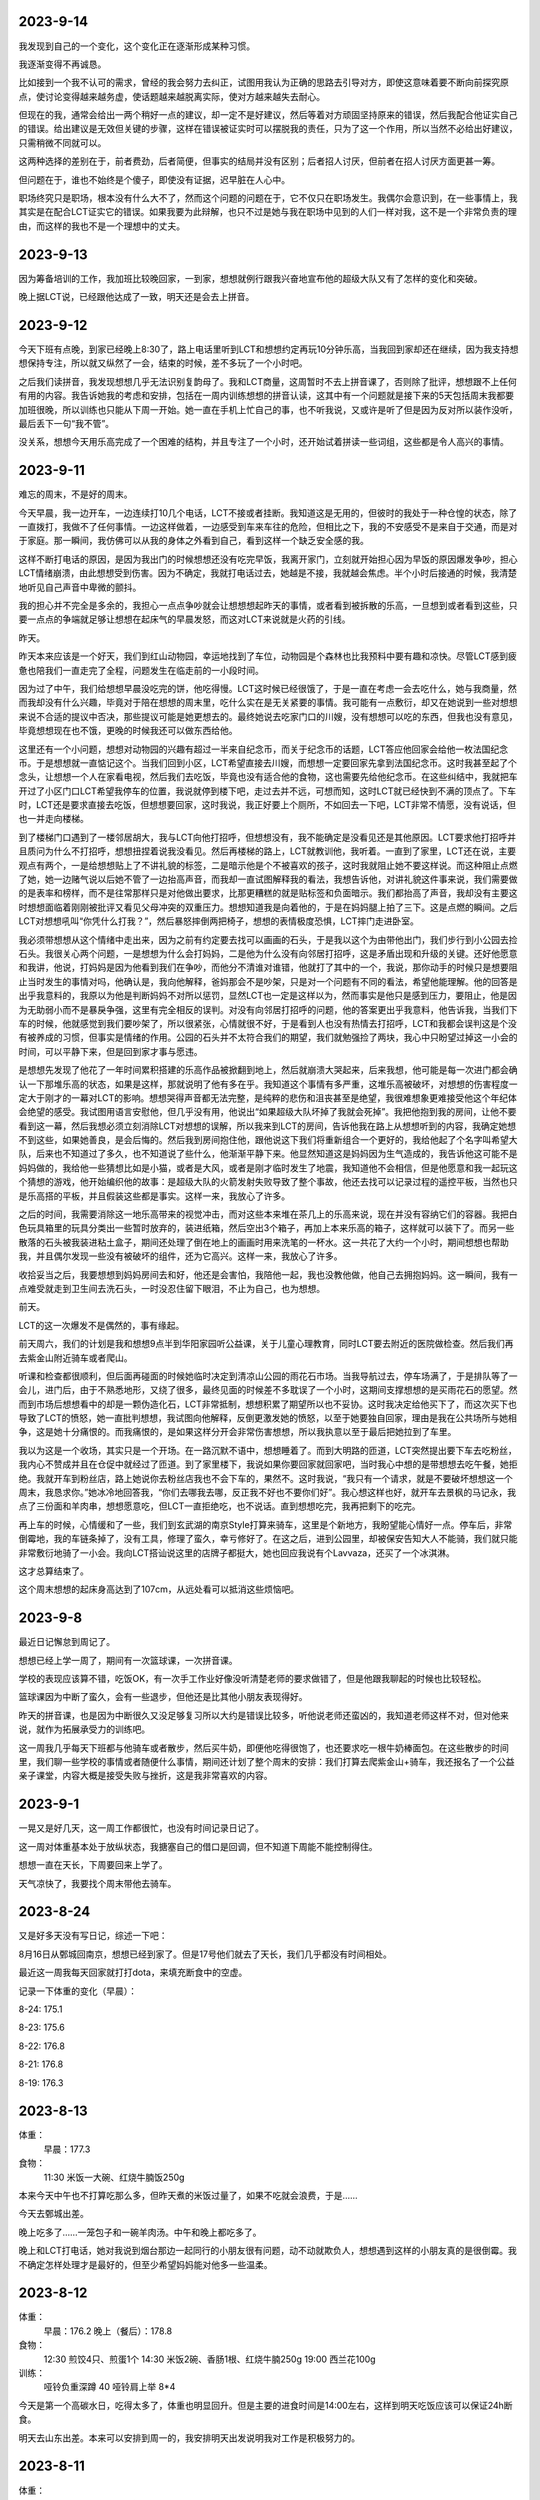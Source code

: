 2023-9-14
----------
我发现到自己的一个变化，这个变化正在逐渐形成某种习惯。

我逐渐变得不再诚恳。

比如接到一个我不认可的需求，曾经的我会努力去纠正，试图用我认为正确的思路去引导对方，即使这意味着要不断向前探究原点，使讨论变得越来越务虚，使话题越来越脱离实际，使对方越来越失去耐心。

但现在的我，通常会给出一两个稍好一点的建议，却一定不是好建议，然后等着对方顽固坚持原来的错误，然后我配合他证实自己的错误。给出建议是无效但关键的步骤，这样在错误被证实时可以摆脱我的责任，只为了这一个作用，所以当然不必给出好建议，只需稍微不同就可以。

这两种选择的差别在于，前者费劲，后者简便，但事实的结局并没有区别；后者招人讨厌，但前者在招人讨厌方面更甚一筹。

但问题在于，谁也不始终是个傻子，即使没有证据，迟早脏在人心中。

职场终究只是职场，根本没有什么大不了，然而这个问题的问题在于，它不仅只在职场发生。我偶尔会意识到，在一些事情上，我其实是在配合LCT证实它的错误。如果我要为此辩解，也只不过是她与我在职场中见到的人们一样对我，这不是一个非常负责的理由，而这样的我也不是一个理想中的丈夫。

2023-9-13
----------
因为筹备培训的工作，我加班比较晚回家，一到家，想想就例行跟我兴奋地宣布他的超级大队又有了怎样的变化和突破。

晚上据LCT说，已经跟他达成了一致，明天还是会去上拼音。

2023-9-12
---------
今天下班有点晚，到家已经晚上8:30了，路上电话里听到LCT和想想约定再玩10分钟乐高，当我回到家却还在继续，因为我支持想想保持专注，所以就又纵然了一会，结束的时候，差不多玩了一个小时吧。

之后我们读拼音，我发现想想几乎无法识别复韵母了。我和LCT商量，这周暂时不去上拼音课了，否则除了批评，想想跟不上任何有用的内容。我告诉她我的考虑和安排，包括在一周内训练想想的拼音认读，这其中有一个问题就是接下来的5天包括周末我都要加班很晚，所以训练也只能从下周一开始。她一直在手机上忙自己的事，也不听我说，又或许是听了但是因为反对所以装作没听，最后丢下一句“我不管”。

没关系，想想今天用乐高完成了一个困难的结构，并且专注了一个小时，还开始试着拼读一些词组，这些都是令人高兴的事情。

2023-9-11
----------
难忘的周末，不是好的周末。

今天早晨，我一边开车，一边连续打10几个电话，LCT不接或者挂断。我知道这是无用的，但彼时的我处于一种仓惶的状态，除了一直拨打，我做不了任何事情。一边这样做着，一边感受到车来车往的危险，但相比之下，我的不安感受不是来自于交通，而是对于家庭。那一瞬间，我仿佛可以从我的身体之外看到自己，看到这样一个缺乏安全感的我。

这样不断打电话的原因，是因为我出门的时候想想还没有吃完早饭，我离开家门，立刻就开始担心因为早饭的原因爆发争吵，担心LCT情绪崩溃，由此想想受到伤害。因为不确定，我就打电话过去，她越是不接，我就越会焦虑。半个小时后接通的时候，我清楚地听见自己声音中卑微的颤抖。

我的担心并不完全是多余的，我担心一点点争吵就会让想想想起昨天的事情，或者看到被拆散的乐高，一旦想到或者看到这些，只要一点点的争端就足够让想想在起床气的早晨发怒，而这对LCT来说就是火药的引线。

昨天。

昨天本来应该是一个好天，我们到红山动物园，幸运地找到了车位，动物园是个森林也比我预料中要有趣和凉快。尽管LCT感到疲惫也陪我们一直走完了全程，问题发生在临走前的一小段时间。

因为过了中午，我们给想想早晨没吃完的饼，他吃得慢。LCT这时候已经很饿了，于是一直在考虑一会去吃什么，她与我商量，然而我却没有什么兴趣，毕竟对于陪在想想的周末里，吃什么实在是无关紧要的事情。我可能有一点敷衍，却又在她说到一些对想想来说不合适的提议中否决，那些提议可能是她更想去的。最终她说去吃家门口的川嫂，没有想想可以吃的东西，但我也没有意见，毕竟想想现在也不饿，更晚的时候我还可以做东西给他。

这里还有一个小问题，想想对动物园的兴趣有超过一半来自纪念币，而关于纪念币的话题，LCT答应他回家会给他一枚法国纪念币。于是想想就一直惦记这个。当我们回到小区，LCT希望直接去川嫂，而想想一定要回家先拿到法国纪念币。这时我甚至起了个念头，让想想一个人在家看电视，然后我们去吃饭，毕竟也没有适合他的食物，这也需要先给他纪念币。在这些纠结中，我就把车开过了小区门口LCT希望我停车的位置，我说就停到楼下吧，走过去并不远，可想而知，这时LCT就已经快到不满的顶点了。下车时，LCT还是要求直接去吃饭，但想想要回家，这时我说，我正好要上个厕所，不如回去一下吧，LCT非常不情愿，没有说话，但也一并走向楼梯。

到了楼梯门口遇到了一楼邻居胡大，我与LCT向他打招呼，但想想没有，我不能确定是没看见还是其他原因。LCT要求他打招呼并且质问为什么不打招呼，想想扭捏着说我没看见。然后再楼梯的路上，LCT就教训他，我听着。一直到了家里，LCT还在说，主要观点有两个，一是给想想贴上了不讲礼貌的标签，二是暗示他是个不被喜欢的孩子，这时我就阻止她不要这样说。而这种阻止点燃了她，她一边赌气说以后她不管了一边抬高声音，而我却一直试图解释我的看法，我想告诉他，对讲礼貌这件事来说，我们需要做的是表率和榜样，而不是往常那样只是对他做出要求，比那更糟糕的就是贴标签和负面暗示。我们都抬高了声音，我却没有主要这时想想面临着刚刚被批评又看见父母冲突的双重压力。想想知道我是向着他的，于是在妈妈腿上拍了三下。这是点燃的瞬间。之后LCT对想想吼叫“你凭什么打我？”，然后暴怒摔倒两把椅子，想想的表情极度恐惧，LCT摔门走进卧室。

我必须带想想从这个情绪中走出来，因为之前有约定要去找可以画画的石头，于是我以这个为由带他出门，我们步行到小公园去捡石头。我很关心两个问题，一是想想为什么会打妈妈，二是他为什么没有向邻居打招呼，这是矛盾出现和升级的关键。还好他愿意和我讲，他说，打妈妈是因为他看到我们在争吵，而他分不清谁对谁错，他就打了其中的一个，我说，那你动手的时候只是想要阻止当时发生的事情对吗，他确认是，我向他解释，爸妈那会不是吵架，只是对一个问题有不同的看法，希望他能理解。他的回答是出乎我意料的，我原以为他是判断妈妈不对所以惩罚，显然LCT也一定是这样以为，然而事实是他只是感到压力，要阻止，他是因为无助弱小而不是暴戾争强，这里有完全相反的误判。对没有向邻居打招呼的问题，他的答案更出乎我意料，他告诉我，当我们下车的时候，他就感觉到我们要吵架了，所以很紧张，心情就很不好，于是看到人也没有热情去打招呼，LCT和我都会误判这是个没有被养成的习惯，但事实是情绪的作用。公园的石头并不太符合我们的期望，我们就勉强捡了两块，我心中只盼望过掉这一小会的时间，可以平静下来，但是回到家才事与愿违。

是想想先发现了他花了一年时间累积搭建的乐高作品被掀翻到地上，然后就崩溃大哭起来，后来我想，他可能是每一次进门都会确认一下那堆乐高的状态，如果是这样，那就说明了他有多在乎。我知道这个事情有多严重，这堆乐高被破坏，对想想的伤害程度一定大于刚才的一幕对LCT的影响。想想哭得声音都无法完整，是纯粹的悲伤和沮丧甚至是绝望，我很难想象更难接受他这个年纪体会绝望的感受。我试图用语言安慰他，但几乎没有用，他说出“如果超级大队坏掉了我就会死掉”。我把他抱到我的房间，让他不要看到这一幕，然后我想必须立刻消除LCT对想想的误解，所以我来到LCT的房间，告诉他我在路上从想想听到的内容，我确定她想不到这些，如果她善良，是会后悔的。然后我到房间抱住他，跟他说这下我们将重新组合一个更好的，我给他起了个名字叫希望大队，后来也不知道过了多久，也不知道说了些什么，他渐渐平静下来。他显然知道这是妈妈因为生气造成的，我告诉他这可能不是妈妈做的，我给他一些猜想比如是小猫，或者是大风，或者是刚才临时发生了地震，我知道他不会相信，但是他愿意和我一起玩这个猜想的游戏，他开始编织他的故事：是超级大队的火箭发射失败导致了整个事故，他还去找可以记录过程的遥控平板，当然也只是乐高搭的平板，并且假装这些都是事实。这样一来，我放心了许多。

之后的时间，我需要消除这一地乐高带来的视觉冲击，而对这些本来堆在茶几上的乐高来说，现在并没有容纳它们的容器。我把白色玩具箱里的玩具分类出一些暂时放弃的，装进纸箱，然后空出3个箱子，再加上本来乐高的箱子，这样就可以装下了。而另一些散落的石头被我装进粘土盒子，期间还处理了倒在地上的画画时用来洗笔的一杯水。这一共花了大约一个小时，期间想想也帮助我，并且偶尔发现一些没有被破坏的组件，还为它高兴。这样一来，我放心了许多。

收拾妥当之后，我要想想到妈妈房间去和好，他还是会害怕，我陪他一起，我也没教他做，他自己去拥抱妈妈。这一瞬间，我有一点难受就走到卫生间去洗石头，一时没忍住留下眼泪，不止为自己，也为想想。

前天。

LCT的这一次爆发不是偶然的，事有缘起。

前天周六，我们的计划是我和想想9点半到华阳家园听公益课，关于儿童心理教育，同时LCT要去附近的医院做检查。然后我们再去紫金山附近骑车或者爬山。

听课和检查都很顺利，但后面再碰面的时候她临时决定到清凉山公园的雨花石市场。当我导航过去，停车场满了，于是排队等了一会儿，进门后，由于不熟悉地形，又绕了很多，最终见面的时候差不多耽误了一个小时，这期间支撑想想的是买雨花石的愿望。然而到市场后想想看中的却是一颗伪造化石，LCT非常抵制，想想积累了期望所以也不妥协。这时我决定给他买下了，而这次买下也导致了LCT的愤怒，她一直批判想想，我试图向他解释，反倒更激发她的愤怒，以至于她要独自回家，理由是我在公共场所与她相争，这是她十分痛恨的。而我痛恨的，是如果这样分开会非常伤害想想，所以我执意以至于最后把她拉到了车里。

我以为这是一个收场，其实只是一个开场。在一路沉默不语中，想想睡着了。而到大明路的匝道，LCT突然提出要下车去吃粉丝，我内心不赞成并且在仓促中就经过了匝道。到了家里楼下，我说如果你要回家就回家吧，当时我心中想的是带想想去吃午餐，她拒绝。我就开车到粉丝店，路上她说你去粉丝店我也不会下车的，果然不。这时我说，“我只有一个请求，就是不要破坏想想这一个周末，我恳求你。”她冰冷地回答我，“你们去哪我去哪，反正我不好也不要你们好”。我心想这样也好，就开车去景枫的马记永，我点了三份面和羊肉串，想想愿意吃，但LCT一直拒绝吃，也不说话。直到想想吃完，我再把剩下的吃完。

再上车的时候，心情缓和了一些，我们到玄武湖的南京Style打算来骑车，这里是个新地方，我盼望能心情好一点。停车后，非常倒霉地，我的车链条掉了，没有工具，修理了蛮久，幸亏修好了。在这之后，进到公园里，却被保安告知大人不能骑，我们就只能非常敷衍地骑了一小会。我向LCT搭讪说这里的店牌子都挺大，她也回应我说有个Lavvaza，还买了一个冰淇淋。

这才总算结束了。

这个周末想想的起床身高达到了107cm，从远处看可以抵消这些烦恼吧。

2023-9-8
---------
最近日记懈怠到周记了。

想想已经上学一周了，期间有一次篮球课，一次拼音课。

学校的表现应该算不错，吃饭OK，有一次手工作业好像没听清楚老师的要求做错了，但是他跟我聊起的时候也比较轻松。

篮球课因为中断了蛮久，会有一些退步，但他还是比其他小朋友表现得好。

昨天的拼音课，也是因为中断很久又没足够复习所以大约是错误比较多，听他说老师还蛮凶的，我知道老师这样不对，但对他来说，就作为拓展承受力的训练吧。

这一周我几乎每天下班都与他骑车或者散步，然后买牛奶，即便他吃得很饱了，也还要求吃一根牛奶棒面包。在这些散步的时间里，我们聊一些学校的事情或者随便什么事情，期间还计划了整个周末的安排：我们打算去爬紫金山+骑车，我还报名了一个公益亲子课堂，内容大概是接受失败与挫折，这是我非常喜欢的内容。

2023-9-1
---------
一晃又是好几天，这一周工作都很忙，也没有时间记录日记了。

这一周对体重基本处于放纵状态，我搪塞自己的借口是回调，但不知道下周能不能控制得住。

想想一直在天长，下周要回来上学了。

天气凉快了，我要找个周末带他去骑车。

2023-8-24
----------
又是好多天没有写日记，综述一下吧：

8月16日从鄄城回南京，想想已经到家了。但是17号他们就去了天长，我们几乎都没有时间相处。

最近这一周我每天回家就打打dota，来填充断食中的空虚。

记录一下体重的变化（早晨）：

8-24: 175.1

8-23: 175.6

8-22: 176.8

8-21: 176.8

8-19: 176.3

2023-8-13
----------
体重：
    早晨：177.3

食物：
    11:30 米饭一大碗、红烧牛腩饭250g

本来今天中午也不打算吃那么多，但昨天煮的米饭过量了，如果不吃就会浪费，于是……

今天去鄄城出差。

晚上吃多了……一笼包子和一碗羊肉汤。中午和晚上都吃多了。

晚上和LCT打电话，她对我说到烟台那边一起同行的小朋友很有问题，动不动就欺负人，想想遇到这样的小朋友真的是很倒霉。我不确定怎样处理才是最好的，但至少希望妈妈能对他多一些温柔。

2023-8-12
---------
体重：
    早晨：176.2
    晚上（餐后）：178.8

食物：
    12:30 煎饺4只、煎蛋1个
    14:30 米饭2碗、香肠1根、红烧牛腩250g
    19:00 西兰花100g

训练：
    哑铃负重深蹲 40
    哑铃肩上举 8*4

今天是第一个高碳水日，吃得太多了，体重也明显回升。但是主要的进食时间是14:00左右，这样到明天吃饭应该可以保证24h断食。

明天去山东出差。本来可以安排到周一的，我安排明天出发说明我对工作是积极努力的。


2023-8-11
---------
体重：
    早晨：175.6
    晚上（餐前）：176.4

食物：
    12:00 工作餐
    19:00 坚果1小包
    21:00 煎午餐肉200g

2023-8-10
---------
体重：
    早晨：176.0
    晚上（餐前）（餐前）：177.2
    夜里：178.6

食物：
    12:00 工作餐
    19:00 素蒸饺（大）3个、煮鸡蛋1个、煎鸡蛋2个

训练：
    哑铃肩上举 8*4
    哑铃弯举 8*4

2023-8-9
---------
体重:
    早晨：177.0
    晚上（餐前）：178.0
    睡前：177.0

食物：
    12:00 工作餐
    19:00 生菜125g、鸡肉100g

训练：
    哑铃肩上举 8*4
    负重深蹲 40

经过昨晚的暴食，果然今天早晨比昨天要更重，并且增加的应该是昨天晚上摄入的脂肪吧。得到教训：睡前一定要保持饥饿感。

今天白天感到手臂酸痛。

2023-8-8
---------
食物:
    19:00 生菜125g、午餐肉200g、火烧牛腩250g、牛奶2杯

体重:
    早晨：176.6
    晚上（餐前）：179.4

训练:
    哑铃肩上推举 6*4
    哑铃负重深蹲 20

本来16+8好好的，结果……中午加班工作没吃饭，这下好了，直接24h断食了，晚上有点暴食了。

2023-8-7
---------
食物:
    12:00 工作餐，少量米饭
    19:00 生菜125g、鸡蛋1个、香肠1根、牛奶1杯、培根3片

训练:
    哑铃肩上推举 6*4

体重:
    晚上（餐前）：178.6

2023-8-6
---------
食物:
    12:30 鸡蛋1个、生菜125g、香肠1根、牛奶1杯
    14:30 烤鸡1只

体重：
    早晨：178.6
    晚上（餐前）: 179.5

2023-8-5
---------
食物:
    11:30 鸡蛋2个 + 午餐肉1份

体重：
    早晨：180
    晚上（餐前）: 179

白天打了一天dota，然后加班到10点半。

2023-8-4
---------
早晨起床91kg shit，今天开始每天记录饮食和体重。

食物：
    12:00 工作餐
    20:30 午餐肉1份

体重：
    早晨：182
    晚上（餐前）: 181

2023-8-3
---------
晚上又吃多了，即将到来的一个周末努力一下吧……

2023-8-2
---------
没有做到晚上不吃，吃了一根香肠，两小包肉脯，一小块巧克力。晚上称了一下体重180。比2021年减肥前还要重。减肥计划竟然已经3天了，期间我只完成一次24h断食，还是受工作所迫。

晚上dota运气很差，5连跪。

体重:
    晚上：180

2023-8-1
---------
今天中午工作没吃午餐，晚上回家吃了4个小餐包、半袋干脆面和半碗冷掉的桂花小元宵，到了晚上11点又感到饿，然后又吃了一根香肠。

2023-7-31
----------
早上7点不到起床，抓紧时间地送想想他们三人去了车站。到7点45车开了，打电话过去问一切安好。

今天开始的两周是我独自在家，最重要的计划就是减肥。想想不断说我有多胖，我回忆一下，在他出生的时候我就说不能让他留下一个胖子爸爸的印象，要在他记事前瘦下来，结果现在好惭愧。今天早晨的腰带第二个孔已经有些紧绷了。

目前的感觉是，稍微多吃一两顿，就立刻胖起来，但饿很久也没见瘦。比起前年减肥好像难多了。不过这次独居是个最好的机会。

补：晚上吃了一盒340g午餐肉、剩的鸡腿饭和其他食物，第一天，先放过吧。

体重:
    晚上：182

2023-7-30
----------
这是想想去烟台前的最后一个周末：

上午，和想想去看超级飞侠电影，这是他第一次去电影院，全程表现得非常懂事，完全没有吵闹。下午，我们搭了3个积木小汽车，这样一共有6个了。傍晚我们去大润发买一点明天他们路上的食物，然后又买了晚饭。

中午吃的食其家，晚上吃了2个炸年糕+2个汤包。早晨刚起床的时候量身高是106了。

因为想想明天要去烟台，今天晚上睡觉的时间比平时要早一些。现在每天睡前的都会有一个编故事环节，他的故事玩具逐渐丰满，但我还没有好好看一次。

而他睡得早，我就可以dota，玩了一个风杖幽鬼，称号拿全，很威武。

2023-7-29
----------
今天我们早晨出门去夫子庙旁边吃一个很好的广东餐馆，虽然很小但是很好吃，我们点了两份肠粉和两份煲仔饭，想想吃了挺多的煲仔饭。之后我们去夫子庙逛一逛，想想第一次到夫子庙，可他好像对这些建筑或者风光没什么兴趣，一心只想要买纪念币，好在后来买到了。

2023-7-27
----------
从江西出差归来，中午短暂在家呆一小会。看到想想那一眼让我感到极大满足，突然意识到，这可能会是我余生所有的快乐之源。

他兴奋地给我介绍他搭建的地铺，包含很多幻想和设计，我们也约定了晚上在我的房间再搭一个。然后我去上班，他就去搭建了。

晚上我加班回来，也快到他睡觉的时候了，结果满怀期待地来到地铺，才发现，地铺已经被妈妈叫外公给拆掉了。他嚎啕大哭，不过还好过一小会就好了。

今天我拿到了闲鱼买到的奇趣蛋里最后一个毛毛，交给他的时候我跟他说我喜欢看他玩幻想故事的游戏，可是实际到睡觉前，我却又嫌他太晚不睡，我认为我这样很不对，口是心非。但我确实是喜欢他编织故事给我看，为什么我又会烦呢，我自己也不知道，总之这是一个令我自己讨厌的我。

2023-7-23
----------
今天是想想暑期篮球课的最后一节，包含了一个结业考试。从视频看来，他运球的熟练度应该是所有小朋友中最好的，投篮时可能有一点紧张，发挥得没有平时那么好，攻防对抗环节非常出乎意料，一次进攻成功，一次防守断球后投篮成功。

晚上我们去吃新开的一家餐馆，他吃得蛮多，睡前体重30.3。大约1周前也是30.3，但这一周中间一度掉到29，现在又回来了。

我们又买了3个健达奇趣蛋，又得到3个新的汪汪队玩具，和之前三个加起来，一共6个竟然都不重复，这运气可算得上很好了。现在还差一个毛毛就集齐了，我去闲鱼买。

2023-7-20
----------
今天加班，到家9点多了，只有一点点时间和想想聊天，要睡觉的时候，他突然想起外公答应他看电视的事情，但确实很晚了所以妈妈不允许。我来决定这个事情，那当然是大人说话要算话。

但是，为什么想想总是说话不算话呢，大概是因为妈妈总是说话不算话吧。

2023-7-19
----------
在前面一段时间，我离职的空当，在家差不多有10几天吧，我和想想相处很好。

我们隔天去上篮球课，隔天去上拼音课，悠闲又充实。里面有两件小事，是关于他的进步。

投篮
~~~~~
一次篮球课的休息时间里，他和同学一起投篮，但很明显地，他命中率要比同学低很多。我并不在意这个成绩，但我知道篮球一直是他信心的来源之一。

第二天上午，我就带他到操场，我们对着操场围网练习投篮，只为了让他通过练习找到发力的手感，半个多小时的反复投球，他的投篮高度提高了大概30cm。

第三天上午，我们又来了一次，这一次，又提高了20cm。

第三天下午，又是一节篮球课，课间他再和上次的对手各自投篮，当对手投进23球的时候，他已经投进40球了。我感到非常高兴，不是因为投篮的成绩，而是这么容易就可以让他看到自己训练带来的进步。

拼音
~~~~~
我陪他去拼音课，老师点评他学得很慢，反应慢，动作慢，跟读慢，虽然最后也安慰说还不错，但我知道他不喜欢被批评，谁都不喜欢。

我知道他腼腆的性格，一来是本身不熟练，二来还有一些胆怯，所以表现得迟钝了。

我在网上买了一本拼音书，我带他大声读，才读了一个声母结合所有韵母的音节，我就发现他其实读得还蛮好。

接着第二次上课，老师就点名表扬他了，说他读得很好，他很高兴。虽然还说他听写成绩不好，但我觉得这根本不是问题，熟读之后自然能写。

我们继续读拼音，已经读完了bpmf，今晚要读d了。


2023-7-18
----------
之前两个多月，sphinx出了问题，今天终于解决了，原因是我不知处于何种原因给它添加了一个yaml文件，导致了readthedocs生成错误。

那么这两个月，会是一个很漫长的回顾：

首先，我离职了，这个事情很可以仔细说一下。

关于我从TB离职这件事
~~~~~~~~~~~~~~~~~~~
我有多讨厌wxb，我一直是表达的，所以他当然是知道的。他选择做一点什么的时候是在3月。3月那次在临泉开会，我生病缺席了几天，然后就传言说wxb准备要开了我，4月份又一次听到这样的消息。这种危机加强于几个月以来的工资缓发，让我隐隐感到君子不立危墙。

然而，危机并不是唯一的原因。wxb越来越表现的过分讨厌可能是更重要的因素。虚荣、狂妄、愚蠢、自私所有这些词用在它的身上都无比贴切，似乎这些词语就是为它造的，上一次我说我遇见小说里才有的人物是亿嘉和的王龙，这一次就是他。

所以我在6月中旬就开始投简历、面试，也在6月下旬就收到了offer。可惜的是，比起天邦，这是一份降薪的offer，我一度反复权衡，犹豫不决。为避免我受对wxb的恶感情绪所有，我很理性地分析：

首先，天邦在当前形势下，能顺利活下来也要依赖幸运，考虑到在安徽省政府关系方面的进展，概率有提高，那么是70%吧；

然后，即使天邦可以活下来，也可能需要断臂求生，hsw已经大幅裁员了，有什么理由保留haike呢？再看haike半年来的绩效，保留概率也就50%吧；

然后，上面的保留是指接受haike当前的表现，那么这种接受可以持续到年底吗？这取决于haike现有的能力，这一点我是有发言权的，年底获得满意的概率不到30%；

最后，依我和wxb目前的关系，即使我不再加重对立，也足够使他年底给我打个低绩效，能得到普通绩效的概率不到50%。

这样算来，70%*50%*30%*50%=5.25%，而这就是我可以拿到足额年终奖的概率。这个数字，客观足以让我选择离开了，而这比起我对wxb的恶意，以及他对我的恶意，简直不值一提。

恶感
~~~~~
他对我的嫌恶大概是源于流言，而我根本不屑流言。我对他的恶感来源却更为具体。

接触不到两个月，我便看穿了他的虚荣；

之后我感受到的是他习惯性指责打压的风格；

4月，在采购业务中看穿他的自私狭隘；

5月，在毫无要求的前提下批评我的工作，碰巧我又在忙，一时没忍住把他怼了；

6月，荒谬地对我布置阿米巴核算工作，然后在对阿米巴毫无经验和无知的前提下批评我的分析，我据理力争，他狗急跳墙居然开始强调权力级别，甚至要与我比试认知高下，这样的极度荒诞之下我只好回应一句“就这？”这两个字可以让我回味三个月。

同是6月，对gzw的下流工作包庇容忍，与对我的无端指责形成鲜明对比。

阳谋
~~~~~
虽然6月下旬我收到了offer，我对周zr说我可能会离开，但我确实还在犹豫。但他连续几次地包庇gzw，真真实实地令我感到屈辱，然后我决定即使降薪也要离开这里。那么如何以体面和有尊严的方式离开，并且还要获得经济补偿，成为我的难题，好在天意向善。

6月27日，突兀、矛盾并且荒唐地要我去调研驻极体过滤事情，还要一个晚上给出结果，史无前例地恭维我学习能力强，事出蹊跷必有妖。果然，稍加分析便知道是要我做挡箭牌。需要我做的内容，我还是做了。

6月29日，我继续调研同行业厂家，越来越知道这个事情是个彻头彻尾的谎言，并且清华同方也是很早之前就和他勾结的狼狈。

6月30日，清华同方来公司谈判，旁边还有zzx，wxb又开始习惯性吹嘘资本主义好讽刺中国，理由是专利制度多优越。我当时正义感就来了，你一个美籍华人凭什么污蔑我的祖国，于是我毫不客气地用开源精神和互联网案例说明专利制度有弊的另一面，因为这是我很早前就精通的逻辑，所以他根本无言以对，只能打哈哈。孰对孰错并不重要，重要的是在zzx和外人面前，他的一个下属，公然因为一个无聊的话题要跟他唱反调，这个感受他不可能不强烈。

6月31日，周末开会，对我的报告他再次无可指摘，又说了莫名其妙无关痛痒且千篇一律的废话什么我对企划中心的定位是什么什么云云。然后，到gzw汇报结束，我很直接地指出了其中的缺漏和不足，wxb再次庇护还开恶意地玩笑说我是倔驴，我不依不挠。

中场休息，他叫我到一边，说我不该在那个场合犀利相对，我说我才不在乎这些，他说那你要这样你就辞职吧，看似荒诞地一句，其实反映了他内心储备已久的痛苦。我当然说我不，他说，那我开了你。

虽然没有真实地策划，但这一句仿佛是我等候已久的。我当机立断地把这句话传播到身边一众人扩大影响，但仍然不能防止他反悔。于是我再找到他，当着其他很多人的面说，你可以开了我，但今天这个事情你必须看清楚，我就事论事跟gzw讨论工作，你却带着主观情绪给人贴标签，这事情到底谁对谁错总有个公道吧，贴标签还不是今天这一次的事情是你的老毛病。他一时反应不过来，又怕场合下的影响，只能沉默，然后继续开会。

会议结束后，他要分配写材料的工作，其实这工作一直都是我在做，他却虚张声势地叫了五六个人，仿佛这事情他真能安排好合作一样，我感觉他在找个台阶，表演他自己仍然可以给我安排工作。这样一直到快结束，我也只能很被动地听他废话。

可是临了了，他却蹦出了一句被我抓住的话：“还好这一次，只要求汇报7月的工作计划，而不是下半年的。”于是我说，难道上面不要求你就不该想想吗，公司经营成这个样子，你就心安理得吗？接着趁他还没有反应过来，从饲喂器到元宇宙到pda逐个批判了一番，我问他难道你就没有责任吗？开这些无聊的会，从来没有一件落地的安排，浪费这么多人这么多时间，你就不羞愧吗？

这一次，比起之前都要激烈，身边有六七个人吧，我揣摩他们还未必知道他说了开我的话，另外他叫我说材料的事情，很明显就是要把开我的事情淡化过去，我便再次强调了，你今天说要开了我，所以这些话，我要对你讲清楚，否则没有人让你看清你自己。

当他反应过来的时候，似乎已经有点神志不清了，甚至能无厘头讲出“你会写伯努利方程吗？”这样荒谬至极的话来表示自己不是个蠢货。

很显然，无论从影响程度，还是从声势，还是从他的忍耐，都突破了极限。

然后我就在这个非常精确的时间，拿到了N+1的协议，再晚几天，都赶不上offer了。

2023-5-6
---------
昨天我打了想想，事情的经过是这样的，要从五一前说起。

五一前，开会+加班，我连续上了14天班，之后三天假期里，连续陪LCT去挖雨花石，尤其是最后一天5月3日，下了大雨，我去滑坡上接她们，伞给她们，我一直淋雨。

回来之后就感到头痛。接着4号开会，5号我实在难受就在家躺了。

想想放学回家，我在床上，LCT做饭，想想无聊就自己画画，但画得不满意就发脾气了，本来也不是很严重的事情，但是大约是因为没有人陪他他就脾气更大了。我当时却没有意识到这一点，我以为他是因为自己画得不好的失败感而发脾气。

于是我起床跟他说失败是怎么回事，我跟他说我们家里装修的失败故事，说我上学时候的失败，还看了4月17日星舰发射失败的视频，我跟他说失败只不过是一件我们一定要面对的事情。

感觉逐渐平稳下来了，快到了吃饭时间，他又突然喊道：今天还没有玩就吃饭了，时间全部浪费了！然后发更大的脾气把房间的塑料盆踢翻，盆里是他几天夜里尿的尿。满地都是尿了。

这一幕激怒了我，我看到的不是想想，而是不能控制情绪的LCT，或是LCT的爸爸妈妈。想想之前从不这样，但上一次LCT爸爸和她妈妈吵架，摔手机，被想想看到，我认为是从那一次起，想想开始摔砸东西。于是我很凶得批评了他，还很重地打他的屁股。把他打哭并且吓哭了。

我把地上拖干净，然后强迫他说以后不许再发脾气的时候摔东西踢东西。他说得含糊其辞我就用衣架打他的后背，直到他承诺。

然后他不哭了，出去吃饭的时候睡着了。

今天放学回家，老师说他在学校吐了，还说他一整天状态都不好。这都是我造成的。

我承认，我的怒火不完全是出于教育的目的，超过一半的原因是对LCT一家人情绪崩溃的反抗。然而彼时的我，也是情绪崩溃的。

我很后悔，不知道要过去多久，才可以消弭这件事情。

家不和万事哀。

2023-4-26
---------
回顾一下，4月2号到临泉之后感冒，然后整个人都进入一种奇特的颓废状态。开发也中止了，日记也中断了。

最近lct去广州出差，想想晚上都和我睡，很愉快。

但是昨天lct回来，大约10点40到托乐嘉，本来约好我去接她，我本来是要把想想哄睡着就去的，可一直到10点他还醒着，lct上地铁的时候打电话来把他吵到了，我就把手机静音。结果，我也睡着了，10点40的时候lct打我电话，因为静音我也没有收到。11点10分我突然惊醒，看到手机上LCT骂的脏话。

我马上出门，在小区门口看到她和她爸一起回来，不理睬我，我才知道原来想想一个人在家。可他爸既然接到电话也不叫我，本来可以挽回的。

只要有一点失误，就要面临爆炸式的报复。这种如履薄冰，我可能已经习惯。

2023-4-6
---------
今天第二次听到wxb要干掉我的消息。

今天tractor的开发进入v3版，仓库就叫tractor3，今天完成了创建项目和自动刷新列表功能，完成了日程tab的布局。

下一步要做的是日程tab下的回调。

下班。

投出的简历还没有回应。

2023-4-5
---------
（最近在搞tracor2的事情，之后想想又去天长了，所以好几天没有写，不过今天可能会是一个长篇。）

今天早晨我是从噩梦中惊醒的，噩梦的内容异常丰富：

从一开始，梦见我如何跟想想解释，尽管爸爸妈妈要离婚，但他不会失去任何人；然后是关于离婚的艰难过程；然后是想想的单亲生活和这之中的无尽烦恼；然后是想想成年后的模糊影像……

本来这不是一个特别的话题，不过这个事情要从昨晚睡前说起:

   - 我：没有牙膏了吗？我看到牙膏被剪开这样用了好久了（大约一个星期了）
   - L：没有了
   - 我：那为啥不买啊？（L常从盒马买东西，桌子上就放着巧克力和薯片）
   - L：因为这个还能用啊，可以挖着用
   - 我：挖着用不有点恶心吗？
   - L：我们都不嫌弃你，你还嫌弃我们吗？
   - 我：我可一直都在挤着用，尽管你剪成这样（我大概猜到这是她爸爸剪的，可这也没有什么区别，实际上，这并不会比挤更方便）
   - L：上一次这个牙膏也是你开头用的
   - 我：这有什么问题吗？
   - L：凭什么我们这么节约你要这么浪费？（明显提高了声调）
   - 我：我这一个星期可都在挤这个牙膏我没有浪费，你不要大声冷静点
   - L：你时间很多吗？要跟我吵这个事情？
   - 我：是你在在吵啊，想想在旁边你能不能不要喊
   - L：算了我没有时间跟你吵这个事情，只要我妈妈一过来你就要跟我吵架（已经近乎在喊叫了）
   - L：只要你一来他就要跟我吵（声音更大，并且已经走到想想房间了）
   - L妈：不要我过来我走就是了，又不为什么事情（这个回应明显就是认可了她女儿的胡编乱造）
   - 此时想想不断在重复“艾克斯奥特曼，艾克斯，艾克斯……”，我心中无比难过，不是为自己，是为想想。我低头继续挤这被剪开半管的牙膏，勉强挤出了一点，却从被剪开的开口出挤到很多在手背上，浪费掉了。

而在两天前，天长，L的父母因为她爸跟别的女人有暧昧要查手机，两人争抢吵架，之后L爸把手机砸烂了，想想当时就吓哭了。我一直问L是如何处理的，她说安抚了，安抚了……

现在的我从噩梦中醒来，记不清噩梦的细节，只记得想想不断在重复：“艾克斯、艾克斯……”越说越大声。

时间再往前推两个小时，我出差回到家里，想想看到我很开心，我看到满地都是玩具，我请想想把他们收好，他很乖地做到了。

他给我看他的变形金刚玩具，我们没有说明书了，依然合作完成了变形。

之后我来教他复习拼音的a、o、e，看起来他上一节课并没有学好，总是发布好o这个音，不过我跟他仔细说了嘴型和舌型的要点，后来他不但自己可以正确发音，还会指导外婆。我们需要拍一段包含三个音节和4个声调的视频，我要他不断重复指读练习，他读了几遍就有些不耐烦，但这是他第一次学习文科，我跟他讲了学习篮球、足球的故事，跟他讲所有的学习本质上都是训练，每一种学会的背后都是三个字：一、万、次。他觉得非常好笑，但好像听进去了，他不断重复了大概50多次吧，比起一开始分不清音节也分不清声调好了许多。我们约定了明天再继续。
这是他的第一个学习内容，我想只要他能明白练习的意义，就能学会一切事情。

在这之前的中午，我在临泉医院喝下30ml布洛芬，挂完药水，感到发热减轻了，我一个人点了一份葱爆羊肉和一碗西红柿蛋汤，吃完后开始开车回家。

凌晨，我从与wxb决裂的噩梦中醒来，满身是汗，量体温39度，这是发烧的第三天。

这就是我从一个噩梦到另一个噩梦的24小时。

2023-3-20
-----------
这个周末：周六我们去了宜家、4s、方姐砂锅、图书馆，想想早晨吃了鸡蛋饼，中午吃了大半个汉堡和两个鸡块，晚上吃了完整一份食其家儿童餐，回家又吃掉小半个汉堡和1个鸡块；周日我有工作所以下午才出门，在胜太西路滑滑梯小玩了一会，然后去打印画，想想早餐吃了一块半小切的法棍涂奶酪，中午吃了米饭肉松，晚上吃了一小块鸡蛋饼和一根羊肉串。总体食量非常OK。周日午餐的时候，我因为工作和软件的事情有点心烦，而他又看完电视也很烦躁，于是我凶了他，然后我立刻跟他道歉了。我认为道歉对他不一定有帮助，但对我是有益的，可以让我少范这个错误。

周六买了很多绘画本，周日画了很好看的画，我们特地打印出来放进画框里了。

最近我都在编程，夜里都要搞到一两点，非常有进展。




2023-3-14
-----------
想想今天上篮球课，其他小朋友获得三张卡片，他获得了4张，老师还特别表扬了他。这样的篮球课是对他建立自信的帮助。

晚饭吃得好慢，我都有点烦躁了，然后我们去操场就只玩了一小会。又遇见小宇，这两天想想都很乐于把自行车分享给小宇骑。想想身上有很好的品质。

2023-3-13
----------
晚上吃完饭我们去操场玩，遇见了小宇，想想教会小宇如何骑车起步。之后我们又在楼下骑了一会。

睡觉前，妈妈有一点对我发牢骚，想想突然很伤感，说：“你们以前不是很好的吗，为什么现在都不好了”我说：“你是如何记得以前的啊？”他说：“就是你对我说的，在我还没出生的时候，你们两个人很好很好的，为什么现在我看到的就不好了？”我安慰他：“现在仍然是最好的啊，我和妈妈是世界上关系最好的两个人不会变的。”可视也许他不会相信。

睡觉的时候想想要和我睡，但是从9点到10点半还没睡着，然后起来又去了妈妈房间。




2023-3-8
---------
今天和单位一个臭傻逼律师怼了起来，完胜。然后wxb来教我做人，我又把他怼了。

最近开始用dash做在线填表，今天把数据库打通了，非常关键的进步。下一步可以开始正经搞了。这个事情，从2018年开始，当时投入了很大热情，现在回想都很惊叹自己的毅力，虽然没有成功，也仍然我自己对自己评价的关键尺子。

这些年来，这件事似乎成为了我的稻草，是我仅存的理想主义。

2023-3-7
---------
今天老师特意拍视频表扬想想吃饭表现好，我就很高兴。

下班后我跟他出去散步，聊天也很开心，我们拍了一张月亮和青烟的照片。回来之后睡觉，妈妈却要加班，最终想想10点半才睡。

前面连着开了4天会，周末也没有停，非常枯燥无聊。



2023-3-1
---------
今天回家还是加班，没有陪想想玩，好在妈妈帮他把积木改成了想要的B。妈妈有一个问题，就是全程只顾自己拼，想想觉得很没意思，就来跟我说，只有跟爸爸搭才有意思，因为我会一直引导他自己拼出来。

今天单位发了张老板女儿结婚的喜糖，我看到是GODIVA的巧克力就带回来给想想吃，结果妈妈忍不住先吃了一块，问我要不要吃一块，我舍不得没有吃。

今天是节食第2天。

2023-2-28
----------
今天回家就一直加班，几乎没有时间陪想想玩，只好他妈妈陪他搭积木。

可妈妈并不了解这个二合一的积木可以拼成两种不同样子，结果想想选了B，妈妈却拼成A，发现的时候已经很晚要睡觉了。

想想很不情愿地同意明天再改。

2023-2-27
----------
晚上回家后，我们去小操场拍了会篮球，然后搭了一个积木玩具，第4个。

睡觉的时候，想想要和我睡，我问他为什么，他说因为每天我都起床很早，回家很晚，陪他的时间少，所以要和我一起睡。

2023-2-26
----------
今天去银杏湖，玩了旋转木马、旋转茶杯、水果飞车、摩天轮，还在草坪上踢了会球。想想笑得很开心。

之后陪妈妈去花卉市场，我们就在车里睡着了。

再之后，我们到景枫吃东西，吃了菠萝包和泰国菜，想想吃得还蛮多的。

2023-2-25
----------
前几天幼儿园老师布置了一个作业要去方婆糕团店，今天我们就开车到那里，大约到了中午，并没有期待的好吃，想想吃了半个粽子和一块方婆糕，后者他觉得还不错。

之后我们去方姐砂锅，想想没什么可吃的，就看动画片。

然后我们就回家了，想想吃了一碗馄饨，10个，但需要我鞭策一下。

我们又去散步，但为了在睡觉前拼了一个积木玩具，我们没有走很远，只绕着小区走了一圈。

今天拼了第3个积木。


2023-2-22
----------
今天我带想想去散步，总想到昨天发脾气的事情，于是我跟他说对不起，也告诉他他自己有哪里不对，我过一会想起来，又说一次，又说一次，他都笑我：“难道你要一直这样说100遍吗？”

我是真的很抱歉啊。

到家之后我们拼了第2个积木玩具。

2023-2-21
----------
今天是篮球课，老师表扬他拍球很熟练，也提出了手臂力量的不足。篮球课的卡片兑换了一个拼装积木玩具车，我到家的时候他已经在拼了，吃完饭我们继续一起拼，我基本没有动手，只稍微指点了些，是他自己完成的。

我们散步了一会，回家准备睡觉，可他一直想把这个玩具车和超级大队组合起来，因为超级大队已经很满了所以并不顺利，直到他上床之后，还需要我去做一些，不断提出新要求。

我对他这样没完没了感到生气，就批评了他，我已经很久没有批评他了，所以他突然哭出来了。我看到他因为软弱哭了，就更生气了，我让他自己去拼，也没给他穿衣服，我当时的语气一定很凶，还不小心说了要把超级大队拆掉的话，他突然感到很恐惧，就哭得更厉害了。

超级大队是他最心爱的作品，如果我那样说了，我确实很后悔，与威胁恐吓没有区别。

我把他抱到房间做一些安慰，当他停下来的时候，时间已经过去半个多小时了。直到9点45才上床睡觉。

我当时有一些工作要做，所以心里一直有一些急，我没有控制好情绪，这是我的错。明天我会向他道歉。

2023-2-20
----------
这是想想上学并且满分的一天。可能是有史以来最好的上学表现。

- 自己在幼儿园拉粑粑和自己擦屁股；
- 午饭全班第一名（今天全班都用筷子）；
- 晚饭全家第一名。

表现这么好，我们答应奖励他一个玩具，到miniso买10块钱的玩具。到了之后发现一组宇宙主题的组合积木他很喜欢，可全套要80块钱。我想到这个玩具和他在家拼的宇宙主题超级大队很配，所以知道他真的超喜欢。虽然很顾虑，并没有提出全部都要，可我决心全部买了。我拿着一大盒，LCT对我摇摇头，我点点头，她又摇头，我再次点头，然后她同意了。

回到家，我们搭了其中第1个积木玩具，然后想想很满意地睡觉了。


2023-2-19
----------
想想表现满分的一天。

因为昨天下午没有吃饭就睡觉了，所以今天早晨想想醒来特别早，我们在床上聊了一小会，然后我给他准备早餐，他吃了：1杯酸奶、1小把葡萄干、2只鸡蛋做的鸡蛋饼。早餐量满分。

之后我们一起玩乐高，搭了一只超级大队的遥控器，这是他的第3个超级大队遥控器，他要求遥控器一定要有操作杆和发射天线。他很满意我们的作品。

乐高之后我们去小操场骑车和踢足球，他确实有很多天没有踢球了所以兴致盎然。天气还有点冷，操场也没有人，我们只活动了一小会。

回到家休息，我需要做一些工作，于是他开始看《变形金刚2》，看到一半就开始吃午饭了，他也很乖地停下来去吃。

午饭吃了7只大虾、4只西兰花和米饭，也是满分的午餐。

下午继续看电影，还没看完，妈妈就发脾气了，我又和他玩了会乐高，约定了玩一会就去睡觉，他很听话答应了，也做到了。通常周末在家我们不睡觉，但今天我确实有些累，所以其实是我需要午睡，而他很乖地陪我。

4点多的时候外公回来，我们听到就醒了，起床后我们把剩下的一点电影看完，又读了会数学书，今天的内容是“集合”，他听得似懂非懂。

晚饭有外公从天长带来的素鸡、卤鹅，想想又吃得很好，虽然总有小动作。

晚饭之后我们去散步，一直走到凤凰广场再回来，路上我们聊了一些有趣的话题：

他感到自己和别的小朋友不一样，我要他看天上的星星，最亮的那一颗也和其他的不一样，但他并不在意这个解释，而是开始思考星星和宇宙的问题，他问我在没有地球之前宇宙是什么样子，又问我没有宇宙之前，又是什么样子，这样的问题确实让我吃惊，我只能老老实实地回答我也不知道，但是我们可以一起想象。

他的猜想是，如果没有地球，那么人和树会是漂浮在天空中的；

我说，如果没有地球，那树需要的土壤和水怎么得到呢；

他说，虽然没有地球，但是还是有陆地的，这些陆地就飘在宇宙中；

他又突然说到，可是没有地球的话就没有地，如果没有地就没有天，所以树究竟是漂浮在哪的呢？这又是一个令我惊讶的思辨。

我说，我的猜想是，既然没有天也没有地，那么可能所有的一切都是一团气，或者烟雾之类的东西吧。好吧其实这不是我的猜想，应该是我从哪里读到的解释，毫无新意。

他不太在意我的看法，继续补充他的细节，他看到路上铺着的方砖，就说，如果是漂浮着的话，这些方砖之间就会有空隙，那么我们要小心点走路，不能踩到缝隙里，否则可能会掉下去。

我说，那确实很危险，可如果这些方砖是这样漂浮着的，为什么我们踩上去不会连同方砖一起掉落呢？

他说，这是不用担心的，因为这些方砖飘在空中的时候是有弹性的，如果你踩上去可能会下沉一小段，但又会很快弹起来，就像弹簧一样，但是爸爸你可能会把它们踩塌掉，因为你——太重了！哈哈哈！

我们就一起大笑起来，我说，我要瘦下去给你看一看，我瘦的时候是什么样。然后我们又聊了变形金刚玩具的事情，我答应他看到打折就会给他买。

今天是开心的一天。

2023-2-18
----------
想想的早餐吃了六七个馄饨，然后我们去挖雨花石，但是我有工作要做，于是我只挖了一小会就得回到车里写东西。

妈妈一个人挖得很专注，但她不能和想想一起，因为想想会打扰她，于是想想和我在车里，我写字，他看《变形金刚》电影，我写完的时候他看到一半，我要他暂停，我们要出去走一走，否则对眼睛不好。

他听话地和我一起，我们就向雨花石村的更深处走，发现了一个雨花石加工厂，还发现了新的雨花石堆，走了一会再回来，妈妈还在继续挖。

我们又回到车上了，他看电影，我太困都睡着了。他这时要去找妈妈，正好妈妈收工了。

回程的路上，他吃了一些零食，然后睡着了。为了让他睡得多一些，我们也没叫他吃饭。中途他迷迷糊糊醒了几次，然后又睡了。

2023-2-17
----------
今天是想想的生日，我们一开始就计划去海底捞，因为可以送一个小玩具，想想会开心。但妈妈看到锅底要92的价格后觉得太贵了，我说，再过一些年，10个92也买不到想想的开心了。于是我们还是去了。

想想似乎也没有很开心，又吵又闷的环境并不舒服，我也没什么食欲。不过海底捞的生日歌服务倒是让他笑逐颜开，服务员在水果拼盘上插了一根蜡烛，但他急着吹蜡烛，明显许愿是敷衍的，我跟他说生日那天的许愿会实现的，一年只有这一次机会哦。

回家后还有妈妈买的冰淇淋蛋糕，吹蜡烛和许愿的环节他确实有闭眼几秒钟，也不知道是不是真的许愿了。因为是冰淇淋，他并不能吃很多。如果他真的有许愿，一定是买玩具吧。


2023-2-14
----------
下班到家前去名创优品买了个香薰，去盒马买了个巧克力。心中的感觉不是出于情感，而是逃避灾祸更多一点。

这两样都可以让想想体验，这让我有一丝欣慰。

晚上加班做公司介绍的ppt，陪想想的时间有些少。他被允许看电视，我就坐在他身边工作。

2023-2-13
----------
下班到家，吃饭，和想想去操场骑车，打篮球，时间不多，因为还有一点工作要做。晚上的时间很紧凑，一茬接一茬。

2023-2-12
----------
今天从天长回来，半路去了雨花石场，挖到了一些好看的石头，比起几个月前那次，想想明显更有耐心一些，不断去找石头。

2023-2-11
----------
在天长，lct理发的时候，我和想想去吾悦广场，本来计划买个挖掘玩具，但临时改成了变形玩具。我想他开心最宝贵。很多年以后的开心，是一百个变形玩具也换不到的。

2023-2-10
----------
下班到家后，就出发到天长，晚上吃了很多烧烤。

2023-2-9
---------
晚上和想想看了一本《如果你是一个减号》，看起来减法要比加法稍微难一点，不过他还是理解减法的含义了。可以做-1，但-2或更多有一些困难。

睡觉的时候，他把我和妈妈的手放在一起，然后就很开心。我感到有一点心疼。

2023-2-8
---------
今天下班还算早，到家发现想想在一边看电视一边吃饭，妈妈说是因为今天没有在学校尿裤子的奖励。

但看电视的时候分心所以很久没吃完，被妈妈教训了。我们聊起这个事的时候复习了塞翁得马焉知非祸。这个小成语还蛮有深意的，背后的辩证法和推理训练对小孩子应该很好。

饭后我洗了个澡，然后带他去操场骑车，打篮球。他很开心地去，也很开心地回来。虽然操场上没有其他小朋友，他也仍然很开心，所以我也很开心。

回来之后我们读了一本《如果你是一个加号》，小朋友加法掌握得还不错。

晚上特别要求我也靠他睡觉，我就更开心了。

2023-2-7
---------
今天周二，恢复篮球课，外公带回老师的点评：左手和右手拍球都很熟练，投篮也好，只是力量还不足。

下班到家的时候正好他篮球回来，就在我车前叫我，我就打开门让他上车，尽管我正在停车了。

晚上拆封了我之前买的绘本，我们一起看了《这是为什么》和《它从哪里来》，好像适读年龄比他要小一些，但我觉得也没关系。


2023-2-6
----------
今天想想回家了，比我先到家，我出差从临泉回来，他看到我，就奔跑过来拥抱我，我把他抱起来，这一幕尽管短暂，但确确实实是人生梦想。

2023-1-30
----------
上午半天都被wxb浪费在毫无意义的会中了。下午搞定了today的标记线。
今天wxb正式跟我说去总部的事情，我婉拒了。虽然给他面子我说了对工作的顾虑。但本着对自己诚实的原则：
一是他这个人不行，自负和虚荣，我无法和他相处；二是这个人能力不行，干不成什么大事；三是他对项目管理的需求可以说是叶公好龙，对我的期望是low且繁琐的工作。

2023-1-29
----------
上班第二天，搞定了dash的多页面功能，也就搞定了项目集功能。

2023-1-28
----------
今天上班第一天，工作还不多，于是搞定了dash和挣值折线图。

2023-1-27
----------
今天一直在房间电脑前，学一会plotly，玩一会游戏，再学一会，再玩一会，好像自己连续专注的能力有一些下降，好在plotly简单，搞定了单项目的自动化报表。

2023-1-26
----------
lct外婆今天80大寿，到大街小巷吃午饭，想想和棉棉一起坐在小桌子上，很安静也没有闹，下午我们三人一起到体育场骑车踢球跳远，非常冷但想想很有活力，之后又去了吾悦广场，买了一套非常劣质的奥特曼玩具才29块钱。回到家里，妈妈出去和同学聚会了，我和想想一起玩了会玩具，又玩了会扔棒球。再后来，我就要回南京了，和想想道别，他肯定没有我这么不舍得。

2023-1-25
----------
因为昨天晚上睡得不好，造成起很晚，我去买了锅贴和炸鸡当作早饭，再到爸爸家里已经12点了。按昨天的约定，我们去犁桥水镇，不巧的是春节期间不开放。我们只能在田间走走，看到一个农户卖散养鸡，想想有兴趣要买，但看到当场宰杀的场景后就放弃了。我们再回到爸爸家小坐一会，爸爸煮了水饺给我们吃，然后我们就出发返程了。

我们又把车停到杨家山，步行到步行街、麦当劳和电影院买了零食。出发的时候已经6点了。走了一条新的路线，一路还比较顺利，9点半到家。

2023-1-24
----------
我们三人到铜陵，中午出发，下午3点半到达，和爸爸去吃天府人家，但点的菜好像过于辣了，爸爸没吃几口。


2023-1-23
----------
今天是想想5岁生日（农历），起床就吃了蛋糕，然后上午我给他看1984年的变形金刚动画片，那动画片还真的是够粗糙的。

因为天气不好，一天也没有出门，下午的时候，妈妈出去找表弟表妹玩，我和想想在家，我要完成plotly的学习计划，就在床上用电脑，想想就在旁边安静的玩卡片，也不打扰我，非常难得。
今天晚饭是这几天来第一次边看电视边吃，因为今天是生日，我想也没关系吧。这几天的晚饭吃得都还不错，也许跟每天都运动有关系。虽然昨天和今天没有去体育场，但我们也充分玩了对抗游戏。

晚上的时候发生了一点故事，想想玩着扮演幽灵的游戏，我就趁着黑暗把他带到被窝里准备睡觉，但没有洗脸洗脚，我觉得并没有关系，但妈妈和外婆就很生气，过来批评，想想很委屈，同时还有因为伪装睡觉被识破导致的沮丧，哇地哭出来，很久不能平复。而我在安慰他快要睡着的时候，妈妈突然进来，充满嫉妒与报复地，要把他叫起来，选玩具给他，其中的意味是，我以“溺爱”的方式让他亲近我，她也可以。我很无奈。

因为买玩具的话题，想想至少暂时摆脱了烦恼。如果她真的因为嫉妒能多亲近想想，我当然会感到幸运，但我认为她报复与嫉妒的心理并不能给想想带来安全感，并且，这样做会加剧她将大人之间的情绪影响孩子的倾向，我感到十分担忧。

这一个多月没有见到lct，她有预料之中的变化，从她爸爸的话语中知道她几乎是什么劳动也不做，而衣来伸手饭来张口让她的责任心降低到下限，妈妈的角色由外婆来代替。而想想在这样的环境中，变得更容易用哭闹争取利益，想想还告诉我，每天都由外婆喂他吃饭，这一点，我知道后也只敢假装不知道。

我把我所有可以的时间用来陪想想，但仍然太少太少。


2023-1-22
----------
今天和想想到棉棉家，棉棉不在家，我们就用她家的大电视看了《疯狂动物城》，这一类动画片好像不如奥特曼能激发他的兴趣，但他至少还有耐心看完了。

下午我们去吾悦广场买玩具，期间妈妈一会要和我们一起，一会又要去找小东子他们玩，心不在焉的样子，到了吾悦广场，她说不好停车，我说那你走吧，于是和想想下车了，妈妈就去找小东子和小梦洁他们了。

下车的时候想想已经睡着了，我叫醒他，因为要去买他喜欢的奥特曼卡片，所以放心他不会闹。买卡片的时候，我把本来计划的一盒double了，他很开心和兴奋。我并不赞成他买这样无聊和浪费钱的东西，但这段时间好像他一直在看此类东西，并且昨天和小二舅舅换卡片的事情看得出来他确实非常着迷这些，那么就单纯为了换取情绪价值，牺牲一点价值观，也没关系吧。

2023-1-21
----------
按照昨天的约定，我们今天上午起床后在有阳光的阳台玩拼图。226片确实有点难，尽管大部分是我自己拼的，但想想也基本都在旁边观看，偶尔也能帮我找到需要的碎片。

下午我们去小二舅舅家要回昨天被换走的奥特曼卡片，然后继续是体育场踢足球和骑车的节目。

今天是除夕，晚饭后想想不愿意看春晚，我就陪他看《超能陆战队》，他很喜欢。看完后我们一起睡觉，我说：“那我就是你的大白。”他趴到我的肚子上说：“你的肚子比大白还要大”，然后就睡着了。

2023-1-20
----------
中午出发，在途中睡了一会，到天长大约下午3点多。

趁着太阳没下山，和想想一起到体育场骑车和踢球，足球和自行车是我特意从南京带来的。

晚上他很乐意地和我一起睡。

2022-12-30
-----------
最近两周是新冠症状的两周，到目前还有咳嗽的症状。想想和LCT都没有感染，尽管外公感染了。

昨天爸说他鼻子不通，并且下午电话联系不上，于是晚上到了铜陵。今天看来问题不大，我就再强调了防护的重要性，给他买了血氧仪和消毒酒精，下午准备回南京。可是开到了半路，快要到高速入口了，我又停下折回，继续在酒店住下。明天再确认他的情况。

我住在笔架山脚下，对面是笔架山广场，曾经有几天，我和爸妈一起在广场打羽毛球，我至今记得地面有很滑的大理石，而我的击球姿势大约有问题，使我的手腕扭伤了，后来就没怎么打过。想到这一件事情，再想到我和父亲现在的关系，恍如两个世界。

更早的时候，妈妈会在清晨和我一起爬山，更早的时候，我们还在笔架山脚下的水池里捞出一罐蝌蚪，那时我们还住在15栋。

我担忧父亲捱不过这次新冠。


2022-12-16
-----------
早晨起床后感觉症状轻了一点就来上班，到单位后有量了几次最高37.6。

下午4点40，38.1°，有一点点咳嗽。

2022-12-15
-----------
下午感到不舒服，测体温37.4。想来最近密接了3人，一定是跑不了了。想想和lct不在家太好了。

晚上6点下班，感觉自己生病了就应该有权打游戏了，结果dota跪了一晚上。也没有力气打很晚，在床上听着相声睡着了，相声催眠从来没有失望过。

2022-12-10
-----------
想想还在天长，和LCT电话知道他今天在把麻将当作积木拼的时候尿在裤子上，我很担心她又给出不好的反馈，果然是这样。

她对他反问、质问，然而想想是无法回答这些的，这些只会转成他心中的阴影。

每到这些事情，我都会想起小时候他不好好吃饭时我对他很凶的表现，我现在特别后悔这个事情。我现在回想，认为我是把我对她外婆、她妈妈教育方式的不满迁怒于想想的身上。我犯了特别大的错误。

今天摩洛哥胜葡萄牙，C罗回家。

2022-12-9
----------
昨天老王开会到10点，今天又到11点，这样的会议特别浪费时间然而并没有什么成果。

下班前LCT告诉我她带想想回天长了，于是整个周末我一个人在家。我隐约有些担心自己可能两天都不会下床。

今天克罗地亚点球胜巴西，而且是在落后临终场的时候扳平；阿根廷点球胜荷兰。

2022-12-8
----------
LCT打电话来告诉我想想又在幼儿园尿裤子了，是在他睡午觉的时候，我在电话里问想想他告诉我是睡着的时候，我说这不是一个错误。但LCT分明是恼怒的，主要是因为她又被老师留下说话的原因。

电话里明显听出想想烦躁，一来是因为妈妈的情绪，二来是因为金山答应给他的玩具忘记带来了，他需要一个妙脆角补偿。

我一边安慰想想不要难过，如果想吃妙脆角也可以，等我下班带给他，一边我恳求LCT不要对他发脾气。

然而我下班太晚了，也没有买妙脆角。

2022-12-7
----------
今天上午和一个大傻逼吵架了。

老王不在，早一些下班，大概7点多到家。因为昨天凌晨写材料，我已经困得不行了，但我想我必须在饭后带想想去操场活动一会儿。

今天我们带的是足球，他已经很久没有踢足球了。到8点20，我实在很难坚持就回家了。到家后完全没有说一句话的力气就躺下睡了，外面听到他和小宇玩的一些声音，大概10点他才上床。

2022-12-6
----------
按昨天跟想想的约定，我今天下班早了不少，虽然也加了一会，但还是在7点到家了，他刚好下篮球课。

今天家里闻起来没有昨天的阴霾。吃完饭，我带他出去到操场玩篮球，下楼的时候他还叫上小宇一起。

我们三人互相传了会篮球，这之中，明显想想更加遵守规则，而小宇就完全无法遵守。甚至想想自己还对小宇说：“你这是在表演‘爆裂飞球’吗？我以前小时候也像你一样，但现在我学会遵守规则了！”之后和小宇比赛拍球，91:14碾压。

我们大约8点半回家，想想邀请小宇到家里玩，大方地把最喜欢的白桃味糖果分享给小宇。一直到超过9点，在我的催促下，小宇才回家，想想还穿上鞋送他下楼又独自走回来，尽管小宇很不懂礼貌地说“我不要你送”，也没有说谢谢。那一刻我在心里超爱善良的想想。

晚上洗漱的时候我问他“今晚和谁睡觉啊？”他说：“和爸爸，因为妈妈不让我们睡大房间。”看来昨天的事情还是记得的。

在床上他很不安静，要跟我玩奥特曼打架，直到我拿出手机念日记给他听——好像每次这样都比较容易让他安静下来，特别是我念到11月10日关于记忆和遗忘的部分，最后一句是“也可能是懵懂揣测到人生（省略了‘的悲剧’）”他回答：“没有！”不禁生出一丝喜感。

睡到半夜12点，我看到王博士发来的消息，需要我立即开始写材料，明早8点交，我一刻钟之前写完了，现在是凌晨3点半。

补记：当我一进到被窝里，想想就紧紧抱住我的胳膊。

2022-12-5
----------
晚上吃饭后回家（上班一个月，开会吃饭已经第5次了），大概10点，想想还没有睡着，我走过去他说：“我一晚上都没有睡觉，因为妈妈吵我的。”妈妈一言不发，我也没说什么就躺下陪他。

后来他安静不说话，我以为他睡着了，就问LCT：“你是不是又说了过分的话？”

原来想想并没有睡着，他回答到：“妈妈把牙膏挤在我的脸上，还挤在我的头上，还挤在我的身上。”

“那么妈妈为什么要这样做呢？”

LCT说到：“你要他自己说！他要吃牙膏！而且他在家里站着尿到裤子！”

我说：“那么你明确告诉他不可以，告诉他该怎么做啊。”

LCT：“我不会，我只会用我的方式。”

我：“你这样教育没有用，而且你这样对他不会心痛吗？”

LCT：“不会！你们都走吧，让我一个人。我不想和你们在一起”当着想想的面这样说。

我把想想抱到另一个房间，我们平静地聊了一下。原来他今天犯了三个错误导致妈妈发脾气，其中之一是在画画的时候尿裤子了，另一个是吃饭的时候不太积极，最后一个就是吃牙膏。

画画的时候，他不想中断自己正在画的线条，所以就没有去厕所，我告诉他，如果他认为画很重要，那么不是一个错误，但是今后更应该在画画前就去尿尿。这件事情是可以原谅的。

吃饭的事情，他说他认为妈妈原来要求吃生菜，后来又被要求吃鸡蛋，他认为这是妈妈说话不算话，但最后的结果是他把饭吃完了。我告诉他吃饭是自己的事情要自己努力，这件事情也是可以原谅的。

吃牙膏的事情，他可能只是好奇，我也原谅他了。

他笑着说：“这样三件不好的事情就都变成好事情了。”

他还说，当妈妈和外公发脾气的时候，外公会拿筷子或者别的东西敲打他的手。事实上，外公不但会没有原则地过分宠溺哄着他，确实也会突然地发脾气为了他自己心中的“规则”。我不喜欢他这样对想想。

然后他就在我身边安静睡了。晚上又把床单尿湿了。

2022-12-4
----------
今天早晨起床后吃了鸡蛋饼，还好全部吃完了。从穿衣服开始他就比较闹，我觉得这周他无理取闹的表现比以前多，我认为这是这周我陪他太少的原因，不止一周，从上个月14号出差到现在，可能有3周了。

晚上睡前聊天，我们聊到了为什么不能一直陪他玩呢，因为要上班，为什么要上班呢，因为要赚钱，为什么要赚钱呢，因为要去做想做的事情，那么想想想做什么呢？

这是想想第一次说出自己的理想，并不是宇航员，而是宇宙飞船设计师。

2022-12-3
-----------
上午起床后和想想读完了一整本《DK儿童太空大百科》，有点意外这么大一本书也可以这么快读完——确实有一点潦草。

读完就是中午了，我们一起去景枫去吃马记永拉面，他发挥正常，几乎吃了完整一份面和一根15块钱的羊肉串。这是他第一次成功用筷子，我都没怎么教过他，无师自通，小小纪念一下。

之后他还想再吃羊肉串，所以我们又去盒马买了两串。我们从家走到景枫，又从景枫走到盒马，最后从盒马走回家，实在走了不少。

回到家里差不多有4点了，看了会动画片之后吃晚饭，吃得也还不错。

晚上我们一起睡觉，我给他说宫崎骏的动画片，说了龙猫，说了千与千寻，说了天空之城，说了萤火虫之墓，……说着说着，他睡着了，我也睡着了。

.. image:: xx/20221204151433.png
    :scale: 10

.. image:: xx/20221204151440.png
    :scale: 10

2022-11-30
-----------
今天有同事注意到，似乎从20号起到今天我都没有睡好觉过，而我自己注意到的是，除了上周六在家，其他时间很久没有陪想想了。

至少昨天我9点就上床陪她了。

2022-11-21
-----------
5:08 AM

生物钟好像乱了，12点看世界杯，大概半小时睡着了，现在想到个工作，怕忘了就起来立刻做。

2022-11-20
-----------
0:55

43小时没睡觉了，mark一下。

18号上午6点起床，从六安场出来，核酸、开会，直到下午7点多到家，晚上10点到马鞍山，然后一个通宵改PPT。

19号开一天会，晚饭后回到宾馆，改PPT到现在。

2022-11-13
-----------
今天继续开会+加班，都没有时间陪想想玩，妈妈也不管他，他就很无聊，很烦躁，我给他看了一会电视，但效果不大，下午他实在难以忍受了，我就一边开远程会，一边抱着他跟他聊天。

终于开完了，我现在带他出去玩一会。

玩了一会儿，很乖，还陪我做核酸，我说下周我要出差了哦，就不能回家了，他说那你晚上回家不就可以了，我说好几天晚上都不能回来哦，他说：“哦？那意思是说我要和你分离了吗？”

6点多到家了才知道，原来想想午饭都没吃（妈妈和外公吃的火锅）。没有饭菜，我开始煮饭，把计划把剩余的午餐肉作菜。我虽然很不满，但竟然一点与她沟通或批评的想法都没有。

我非常淡定，就像今天想想找妈妈玩的时候，妈妈不理他，想想很烦躁，我对他说，你一直找她，她不理你，你就很烦，你不要指望她，不就好了嘛？

2022-11-12
-----------
今天要加班+开会，只有下午抽出一点时间带想想去胜太西路玩滑滑梯，不巧还下小雨了，我们只玩了一小会就回来了。

回来的时候妈妈不在家，去买饮料和做核酸了，于是我和想想吃米饭+午餐肉，他很喜欢也吃了很多饭。

2022-11-10
-----------
今天想想晚饭和午饭都吃得很好也很快，我到家他已经吃完了。

晚上和我睡觉的时候，我翻出几个月前的日记念给他听，他饶有兴趣，之后我说我会一直记下去，我们讨论起如果他长大了再看到这些会怎样的心情，他说他可能会忘记，即使看到日记也想不起来。

我说人总是这样，会记住一些事情也会忘记一些，所以我们才写日记为了记住，而正是因为会忘记，记住才更加珍贵。如果没有遗忘，记忆也将一文不值。这些东西我说出来之后自己都觉得特别好。

他变得特别温柔，过了一会儿之后竟然主动要亲我嘴，之后我要他尽快睡觉，即使他还是不想睡也能安静克服。看起来小家伙是真的有被感动到，也可能是懵懂揣测到人生的悲剧？

2022-11-09
-----------
今天上午看到一个新闻，一个孩子在学校被欺负了，他爸爸到对方家里去揍了那个小孩，还动手打了大人，

LCT把这当作一个新闻，但我却体会到它背后的意味。一旦学校霸凌发生，悲剧就是不可逆的，对孩子造成的影响几乎无法挽救，而家长做任何事情，不止是徒劳，甚至会火上浇油。

所以，对于霸凌只能预防不能挽救，而预防霸凌，只有一个手段，就是树立孩子本身的强大人格。霸凌是一个小命题，但强大人格是一个巨大的答案，不仅大，而且很难。

首先，强大的人格来自强健的体魄，所以必须通过体育锻炼塑造孩子的坚强和勇敢。

其次，要通过团队体育项目增强孩子的合作能力与团队精神，这是良好社交的基本前提。

最后，要认识和避免影响人格塑造的负面因素，喂饭、惯纵、冷暴力都是非常严重的错误。

2022-11-08
-----------
今天礼拜二，想想去学习篮球，从外公发回的视频看，他的拍球水平继续保持全班第一Y_Y

晚饭前我们有一点时间就读了两本卡蜜儿。晚饭吃得稍有些慢但也还行，他不喜欢泡饭就改了面条。

晚饭后，玩了会乐高又画了会画，保持意识流线条的创作风格。

今天坚持要和我一起睡，但妈妈不想让我睡到新铺的床单去，于是我带他到我的房间。睡前我们玩了被窝游戏和聊天。

没想到我的房间里有蚊子，于是到11点多他睡着了之后我又抱他去了大房间。

2022-11-07
-----------
早上在想想起床前出门。中午看到老师发出来的视频，在三人小组中，想想吃饭吃得最快。想起几个月前还是一枚饭渣，就算革命尚未成功，也甚是欣慰。

晚上到家的时候在吃饭的末尾，吃得多且快速，这样连续两餐都很好的表现也不知道是不是因为前面两天重启中药的效果。饭后，玩了一会乐高又画了会画，最后读了两本卡蜜儿睡觉。

.. image:: xx/20221108084113.png
    :scale: 10

.. image:: xx/20221108084140.png
    :scale: 10

2022-11-06
-----------
早晨顺利吃了鸡蛋饼+牛奶，之后去楼下拍篮球，现在已经相当熟练了。回家后我们看完了昨天剩余的玩具总动员4.

之后还是去昨天的地点骑车，尽管妈妈并不骑车，我还是坚持叫上她。骑车前我们经过了一片向日葵园地，想想摘了他认为漂亮的野花，打算回家去种。今天选择了稍微不同的骑车路线，我们沿着长江骑了大约有3-4km，又返回，这条路线十分适合骑车。然后我们准备去景枫吃饭，但路上想想睡着了，于是回家，但下车的时候他又醒来了。

再骑车去景枫，想想想吃之前吃过的兰州拉面（马记永），但妈妈不愿意，于是妈妈独自走掉，又留下我们两人吃饭。看起来他确实喜欢这面条，吃了整碗的一半，相比平时已经算是很多了。

到家之后去做核酸，又是我们两个，再回来的时候，外公来了，接下来外公要来帮忙接送，毕竟我上班太早，并且他妈妈十分不情愿去接。

当她爸爸来到家里，她就逐渐变得更加不可接近，言语里的颐指气使和指责抱怨比平时更多。你能想象吗？一个几乎不带孩子的妈妈，只要你有一点疏忽就跳出来指责你失职，我如果对抗，就是爆发战争，倒霉的还是想想。

我开始决心下周离开，住到公司旁边，这是一个小的决定，也是一个大的决定，这是正式分居的开始。

晚上我们把《嘭！一个大大的梨》读完，这次只用了两天。然后想想要和外公睡，最后还是和妈妈睡了。

.. image:: xx/20221108084128.png
    :scale: 10

.. image:: xx/20221108084131.png
    :scale: 5

.. image:: xx/20221108084135.png
    :scale: 10


2022-11-05
-----------
今天去吃方姐砂锅，计划之后去带想想吃汤包，但我临时有工作，不得不在手机上处理，于是请妈妈照顾他吃饭。妈妈为了省事，就让他一边看动画片一边吃——事实上，所有一起在外面的场合几乎都是我在照顾他吃饭，她几乎都不知道该怎么做。当我不经意看到想想时他正含着一口食物，半张着嘴，看电视忘了咀嚼，我非常不能忍就说了他妈妈完全不在意孩子。她竟然丢下一句“你们两个吃吧！”然后生气走掉了。

接下来，电话也打不通，微信也不回。

之后想想吃汤包还算顺利，我们就按先前的计划去到江心洲的奥森公园，这里确实是非常适合骑车的地方。我们转了一圈又一圈，大约骑了一个小时。

到家的时候，妈妈还在发脾气，我不认为她有任何理由，但为了想想能舒服一点，还是去讨好一样的逗她，md我像个精神分裂的傻逼。

晚餐我给他煮了粥+肉松，但他妈妈选择不吃，自己又下意面。

2022-11-04
-----------
今天终于不用开会，终于送他去上学，应该是没有迟到，早餐是面包+奶酪+牛奶。

下班也还算早，回家他还没睡，因为明天不上班，我们就看绘本，晚一点也没关系，《嘭！一个大大的梨》看了三章，然后到被窝聊天，后来我迷迷糊糊睡着了。

半夜里他被尿憋醒了三次，其中一次还哭了。

2022-11-03
-----------
继续开会，早上出门时他还没起床。

晚上到家他已经睡了。

2022-11-02
-----------
早晨继续8点开会，7点20出门，出门前我做了鸡蛋饼，但直到7点40打电话才知道想想还没起床，看来又是迟到的一天。希望今天赶得上晨锻炼。

参加营销培训，讲师和内容都LOW得不行。下午实在不能忍，提前回学校办公室了。

今天晚饭想想吃的很慢，也不多，5个煎饺，吃完的时候都冷掉了。我到家的时候他说他冷，我给他穿上衣服的时候可能已经太晚了。

晚上睡觉开始不断咳嗽，几乎连续咳嗽了3个小时才缓解。

预计明天要请假了。

2022-11-01
-----------
早晨8点开会，我7点出门，只能拜托妈妈送想想了（后来听说9点多才到学校），出门也没有去见他一面，希望今晚可以早一点回去。

营销月度会议好冗长，估计要开一整天。中午要接待Movella的供应商就和老板出来了，午饭继续听老板讲故事。

想到后天的公司月会，恐怕又是一整天，看来今天要搞定zendao才行。

晚上在床上和想想聊天，有两个坏消息，一是今天午饭吐了（估计和邓老师催有关），二是今天迟到很多的情况下，想想还是照旧去操场找同学，但是同学们已经结束晨锻了。他感到很无助，就站在摄像头下希望保安可以来帮他但是没有。扫地的老奶奶也没有来帮助他。然后他无助到哭了，最后自己去到了教室。虽然不在操场就在教室是很简单的逻辑，但这件事情对他来说确实非常陌生。

这让我意识到，想想这样一个小朋友，在他的人生中，要面对无限的陌生和挑战，不禁心头一紧。

2022-10-31
-----------
今天早晨想想吃鸡蛋饼的速度不错，几乎没要我催，而且顺利窝粑粑之后再去的学校，几乎没有迟到。

开预算会，7个多小时的会议，实际讨论也就1个小时吧，大部分是老板的生平轶事。

有点报复地在门口沙县吃了双份炒粉，到家已经11点了，想想睡着了，我也没再进门。

今天是万圣节。

.. image:: xx/20221108084123.png
    :scale: 15

2022-10-30
-----------
今天的早餐是鸡蛋饼+肉松+牛奶，全部吃完，虽然有点慢。之后我们带上篮球，骑车去小公园，遇到了丁宇宸和另一个小朋友，小朋友们一起玩了一会，然后轮流拍了一会篮球。

想想想要骑车挑战小公园的下坡，这个下坡他小时候骑平衡车的时候骑过，由于车刹不好捏，他不太能有效刹车，最终还是摔倒了。摔倒后他第一时间抬起头说了句“不疼！”然后接着说：“我想睡觉。”我猜测是快速下坡的时候太紧张的缘故。之后我们就回家了。

下午的时候，我和妈妈都没管他，他一个人在客厅画画和玩乐高，突然哭了起来，我出来发现他被桌角撞到了头。地面上所有的玩具都全部收到了抽屉和盒子里，盒子还整齐放到了角落去，而他是为了捡地面的垃圾才撞到了桌角。这实在太惊喜了。我当即决定奖励他一个玩具，吃过晚饭就上街去买。

晚饭前，我们又去小操场骑了一会车，踢了一会足球。

晚上去买玩具，他妈要买衣服就不跟我们一起，结果玩具买好了她衣服还没看好，又自己一个人去买衣服了。说好了晚上我要加班她带孩子睡觉的又跑出去，上午睡，下午睡，晚上出去逛街。现在想想在玩考古玩具，我等他睡着了再加班。

.. image:: xx\20221108084114.png
    :scale: 15


2022-10-29
-----------
一到周六想想就起床很早，生物钟优秀。今天的早餐是一片烤土司面包+奶酪+肉松+牛奶，顺利吃完。

上午我有一些工作，想想在指导下完成了一个心形折纸，之后自己独自一边画画一边构思故事了。

工作完了又是周末的例行节目——打打闹闹，想想好像特别热衷于和我打架玩。可我总是担心他这样和我打下去就真的一点都不怕我了。

中午去点都德吃之前团的套餐，不得不说有点腻。之后赶紧回来加班。

晚上睡觉的时候，想想睡不着，也没有耐心听《柳林风声》，我就给他讲《孤勇者》的歌词，每一句的意思解释给他听，他还是有兴趣的，然后就睡着了。

2022-10-28
-----------
7点半起床，吃鸡蛋饼+肉松，只剩一小口没吃完，喝了一杯牛奶，窝了粑粑。大概8点10分到学校，虽然迟到但不多。

不出意外的，我迟到了。

2022-10-27
-----------
听妈妈说想想一晚上都在说梦话，没有睡好所以继续请假。

晚上和万斌聊了2个小时，还算愉快，但他那边的岗位很高，且不说北京迁居的问题，面对一群清华博士博导做项目管理？

到家9点20左右想想还没睡，很开心给我看今天折纸的新作品（虽然不是他自己折的），然后洗漱睡觉。

2022-10-26
-----------
想想感冒严重了，咳嗽一个晚上，请假一天。

今天我到浦口报道，结果直接开会到晚上11点。到家的时候想想都睡着了。

2022-10-25
-----------
汲取昨天的教训，我今天提前20min起床做早餐，想想也比较顺利的在7点半起床了，于是早饭吃得不错还窝了粑粑。到学校的时候刚好碰到汤慕文一起进去，虽然迟到了一点点但问题不大。

下午放学时我带着自行车去接他，于是骑车返回，这样会比平时坐电瓶车有趣一点。

上篮球课（体适能），无论是遵守纪律还是动作完成，想想都是最好的，他自己也知道这一点所以很开心。

因为不上班就刷购物，一不小心就买了许多东西...

2022-10-24
-----------
无论我是否一夜没睡觉，一起床就要发脾气怪我没有去修电瓶车，没有给想想做早餐。即便我送完想想回来第一时间给她做了早餐，即便我自己都觉得自己卑微得不可思议。

当她发脾气的时候，我不回应就更甚，她越来越觉得你不是东西，而一旦我回应，就立刻过过不下去了要走要离婚，不能忍受我存在。

我问她，我究竟是伤害你了还是压迫你了，回答只是受够了这样的生活，早晨起来收拾家庭，下午去接孩子，并且只要看到我就不爽，我不在家就一切安好，只要我出现就心情不好。我说我在家这两天，无论工作还是带娃的强度都是我大，娃都是我带，没有难为你任何吧。这也没有用，就不能看到我，看到我就受不了。还问我为什么要和我一起生活，我还没回答就说不要跟我说为了想想，我说因为我们结婚了婚姻家庭都是人的责任。她说要离婚。我说你的不爽就只是你的情绪，情绪是你私人的感受，为什么别人要为你的情绪受惩罚，她说没有要你受所以要离婚，我说不光是我还有想想。我说你看我不爽就想要我消失，可世界上每个人都对你很爽吗？没有人要你消失因为人有活着的权利。她说我不要和你生活在一起。

想想，我真的不知道如何跟她沟通。我确实有时候感觉自己并不找人喜欢，比如肥胖，比如驼背，但差到我不配活着吗？每个人都应该有生存的权利，也有在家庭中获得安全权利，可是她希望我立刻死掉，无时无刻不这样希望。我有时候会不知道如何维持这样的家庭，如何维持你的安全感。

如果有一天我们真的离婚分开了。

2022-10-23
-----------
现在已经是24号凌晨2点，想想因为鼻塞呼吸不畅一直翻来覆去，而我需要在他把被子踢掉的时候给他盖被子。几分钟之前，妈妈丢下一句：“明天早晨声音小点起床可不要进我房间，吵得我一夜没睡”然后就去到另一个房间了。

感冒的原因：昨天晚上妈妈陪他睡觉中，他几乎一夜没盖被子；今天下午当我在面试的一个小时的时间里，妈妈要睡觉所以也把他的衣服脱了上床去，但是当他没穿衣服和鞋子跑下床玩玩具的时候却浑然不知，当我面试结束，妈妈睡着了，想想全身只有内裤和一件薄t恤。
说到面试，昨天我面试的时间更长，大约3个小时的时间里，想想就一直在看无聊且低级的动画片，妈妈躺在床上玩手机。

几个小时前，想想希望妈妈陪他睡，妈妈严厉拒绝了，想想竟然没有哭，默默流下了眼泪。我把这告诉妈妈，她才回心转意。之后，妈妈再诱导想想夸赞自己，想想讨好地说喜欢妈妈，并且还要声明自己不喜欢爸爸。他和我在一起很开心，而且妈妈发脾气也比我多，但他仍然要这样说，因为这样说妈妈会开心。

如此对自己孩子PUA的妈妈。

今天的日记::

   今天上午我9点起来面试，10点结束，孩子没有吃早饭在玩玩具，妈妈在看手机；
   我做早餐给孩子，热昨天剩的外卖给妈妈，和昨天一样，我是唯一不吃早餐的人；
   饭后带想想出去活动，回来就满足妈妈开车去馄饨店吃馄饨；
   然后回家，立刻就要开始下午的面试；
   面试结束看到想想没穿衣服一个人在客厅的一幕，立即给他穿上；
   陪想想玩了一会玩具，然后我很想睡一会，但是妈妈起床了，开始商量晚上吃什么，想想愿意吃上周很满意的叉烧饭，但妈妈想吃泰国菜；
   去到景枫，和每一次一样，妈妈只顾吃自己的，好在想想现在吃饭比以前自觉很多；
   回家，带孩子刷牙、洗脚、洗屁股，然后陪他睡觉，之后就是前面PUA那一幕；
   再之后就是此刻了。

这个周末，她除了摆烂就没有带过一分钟孩子，即使我工作缠身，她也除了手机就是睡觉，放任孩子看电视或者着凉。中午要吃汪家馄饨，晚上要吃泰国菜，我和想想都依她。

晚饭后，她要给我买衣服，这时候她表现出完全不了解我的样子。我最终没有买她挑选的不适合办公室的衣服，这又带来她情绪的怪兽。我目前有一件外套可以穿去上班，是14年前的一件班尼路，袖口和底边已经磨破了，再就是两件格子/条纹衬衣。她怪我既然不买就不要抱怨没有衣服穿，事实上我并没有抱怨，只是在她问我为什么穿10几年前的衣服时我回答别的不合适而已，确实对衣服我多数没有什么主张，确实这些年依她建议买的衣服都不能适合工作。

因为想想一直睡不安稳，现在我很担心他明天上学的状态。


2022-10-22
-----------
周六，4个面试，连累到想想没得出去玩了。

妈妈一直在床上摆烂，午饭和晚饭都是外卖，所幸吃的分量还行。

今天我把乐高飞机给他，作为最近一段时间好好吃饭的奖励，他很开心。下午面试完我就陪他拼完了。

想想现在有一个困扰，他总会觉得无聊，一旦停下来就不知道玩什么好，我想这主要还是我的点子太少，必须丰富一些游戏或者活动内容才行，但最考验还是我自己的体力。

2022-10-21
-----------
想想的早饭吃的还是很慢啊，每天都要迟到很桑心。

今天不用上班了，但还是有一些工作要在家做，下午再去新公司做一些准备性的沟通。

下午放学，想想和小宇一起到家里来玩，一切都好。然后到欧尚吃晚餐，豪客来的牛排，不怎么好吃，想想完整吃掉了儿童套餐里牛排和其中的半份意面。

然后去买衣服，想想就很烦躁了，他烦躁的时候，即使我严厉地叫他安静也是没有用的，直到我真的生气了他也不能发觉，当我强迫他安静点，他就会动手打人。我便忍不住更加生气了。我告诉他如果他不能认识到自己的错误，我是不会原谅他的。但他根本不打算要我原谅他。

归根结底是我平时跟他打闹太多了，他无法分清游戏和教训；归根结底是在大庭广众下他的表现让我难堪我才更生气；归根结底，我觉得还是我的失败要多过于他的任性。

我为什么这么容易心情变坏，大概是因为今天收到一份本科三年就月入50k的简历，无论真假或隐情，都让我觉得自己失败。

2022-10-20
-----------
今天办理离职，比较快，差不多半天就完成了。跟几乎所有接触的同事都一一打招呼，除了何总，与他的情感有点复杂，五味杂陈还是免了吧。明天开始不用上班了！

与同事告别的时候有很多虚伪和称赞和惋惜，但我印象比较深的是：“你的开心太明显了！整个亿嘉和都没有比你开心的人！”如果我表现得这样，还真的是挺糟糕的，哈哈哈！

回家的时候，想想的晚饭吃得略有些慢，好在最终吃完了。我叫他去洗澡的时候他说要再玩一会，然后我们约定8点45去洗澡，他尽管不情愿还是能遵守。

今晚居然要和妈妈睡？！


2022-10-19
-----------
晚上睡觉的时候，我俩觉得冷，但妈妈又不肯拿出厚被子。

::

   me：“我想到一个好主意，就是把沙发上的那块布拿过来，加在我们的被子上。”
   xx：“好哎！”
   me：“但是，这样妈妈可能会吵我们的。”
   xx：“那还是，不要了吧……”
   me：“没关系，如果妈妈吵我们，就吵我一个人就行了，就说是我要的。”
   xx：“那，好吧！”

过了一会儿，想想去和妈妈说了些什么，结尾的时候——

::

   xx：“妈妈，我告诉你一件事情，你不要吵我们呀！”
   mm：“什么事情？”
   xx：“那你要吵就吵我吧，不要吵爸爸。就是我们把沙发上的那块布拿到床上当被子了。”
   mm：“你知道那块布有多脏嘛？好多天都没有洗过了，上面还有猫毛！吧啦吧啦……”
   xx：“啊！啊！啊！不理你了！”

想想被妈妈吵了，很委屈也很生气地跑回床上来。我突然发现这个小家伙好男子汉啊——“那你要吵就吵我吧，不要吵爸爸。”

2022-10-18
-----------
今天早晨来不及窝粑粑了，也来不及喝奶，就抓了个面包出发了。然后我一整天就担心他在学校窝粑粑的事情。

我下班回去得早，确认没有拉到裤子。本来期望他是主动找老师去上厕所的，问过知道还是老师找他才去的，不过也没关系的。

今天的晚饭吃的很多并且很快，然后我们决定出去活动一下，到景枫买打折的面包。他骑车，他妈妈骑电动车，我就跑步跟着他。我本来计划给他乐高飞机惊喜一下，结果回家的时候忘记了，那么就下次吧。

2022-10-17
-----------
首先，今天起床还挺早，7点半起床也没闹（一起床就播放《孤勇者》的效果还不错），然后，今天又是车中粑粑的一天 。

今天9点半才到家，想想已经上床了，但没睡着。我轻悄悄地推开门，他就很小声叫我：“爸爸”，因为妈妈在旁边睡觉，并且希望他早睡，所以他不能太放肆。“爸爸来陪我聊天啊，好了妈妈你可以走了。”

当我洗漱完了上床，他迫不及待地和我钻进被窝说悄悄话，满怀开心和兴奋，这就是我人生的幸福时刻。


2022-10-16
-----------
今天的计划还是汪家馄饨，但依然没开门。想想并不在乎，反正停车就要买雨花石。今天买到的石头要小一些但也更精美，并且不再是树脂了，是真石头。

我们执着去了安德门的汪家馄饨（另一家店），总算开门了。这个早餐，想想吃了几块饼和7个馄饨，很好，100分。

之后我们在雨花台公园散步，结果刚刚开始，就被公园里的游乐场突袭了。这个游乐场里的设施没啥意思，但想想找到了自己想玩的内容，考古玩具。我们合作挖出了一些彩色玻璃石头，一个人造琥珀和一只海螺，收获还挺多，旁边其他小朋友选错了玩具就收获很少。

公园里还有一个做糖画的老人，想想选了一个龙，小时候龙最贵，我从来都买不起，只能买一些小东西。一条龙要15块钱，也不算贵，可能再过些年就再也没有了。

再走回雨花台公园，发现这个地方相当好，有非常适合读书静坐睡觉的树林，这种树林比起九龙湖和各种水库的草坪要珍稀多了，立体的自然当然比平面的好。相比紫金山，这里又非常便利，不像爬山那么周折。这样的好地方，很多年前住这附件的时候居然完全忽略了。

午饭再去到昨天的正元春，因为昨天和今天上午吃的都是馄饨，所以今天选择了汤包，他吃了3个汤包加半碗小米粥，我觉得还不错，80分。

下午按计划要到小龙湾的公园攀岩，可是想想在路上睡着了，到了目的地又睡了一会儿，我想起昨天他天黑醒来的闷闷不乐，就把他抱到草地上，轻轻唤醒他。先去玩会滑滑梯热身，然后就去攀岩。

我们至少比上一次在这里攀岩的时候高了3cm，所以我建议他选择最难的角度爬上去，他也很勇敢去做了。攀岩的顶部多了个栏杆，是防止顶部的孩子走动不小心掉下去，结果……想想在爬上去的时候后脑勺撞到了栏杆，听起来很疼。本来就有的起床气加上这个撞头，就更难受了，想想心情糟透了，我安慰了一会儿，尽管能再勉强去玩滑滑梯，但是因为人多，每次都要排队，他又不愿意了。

我们又换到九龙湖北园的大滑滑梯去，换个地方，心情就好多了，一直玩到了天黑路灯亮起来，我们要去吃饭了。

今天晚餐是景枫的禄嫂茶餐厅，想想说叉烧饭里的叉烧肉比披萨店的牛排还好吃，奶油泡着的土司面包（忘了名字）他也愿意吃。晚饭吃了不少肉和米饭，又是100分。

回家的路上，一直听《孤勇者》，一直认真地学，记住了不少歌词。说起来，这个歌词也太难记了，我听了好多遍了都没记住，想想他还有很多词不明白的，太难了。

.. image:: xx/20221016-1.png
    :scale: 10

.. image:: xx/20221016-2.png
    :scale: 10

.. image:: xx/20221016-3.png
    :scale: 10

.. image:: xx/20221016-4.png
    :scale: 15

.. image:: xx/20221016-5.png
    :scale: 15

2022-10-15
-----------
早晨我去做入职体检。

回到家大约9点，想想起床吃过早餐了，原本是计划要去省中医带想想看病，但实在觉得没啥用，而且想想最近吃饭改善了不少，于是临时决定不去了，而且把可能导致呕吐的中药先停了。

上午计划去汪家馄饨，但不巧没开张，于是在雨花台买了几块雨花石就走了，（想想最喜欢的那块石头可能是树脂的假石头）。之后去处理了一下汽车，中午到雨花台附近的正元春，想想很棒地吃了10颗馄饨，下午回家的路上他睡着了，直到6点多醒来。有很强烈的不开心，因为天要黑了，“今天还没玩呢！”

何以解忧，唯有麦当劳儿童餐+玩具。晚餐很厉害地吃了7个几块和半块鱼饼（麦香鱼）、一盒牛奶。今天一天吃饭都很好。

在麦当劳，想想先是自己一个人去向服务员报告取餐码，然后又一个人去找服务员要小勺子。要勺子的时候，有人在点餐，他排队在后面，看得出来他很紧张又激动，不停地做一些小动作来缓解自己。这可能是他第一次向大人的独立的公共社交。

.. image:: xx/20221015-1.png
    :scale: 10

.. image:: xx/20221015-2.png
    :scale: 10

2022-10-14
-----------
今天早晨虽然还有点赖床，但总算在7点半起来了（尽管时间还是紧迫的）。

吃鸡蛋饼的时候不小心打翻到地上了，我又重新煎了一个，这样又耽误了好几分钟。没时间粑粑了，我们就赶快出发。

下楼的时候：

::

    “今天我们没有在家窝粑粑，在学校要怎么做？”
    “告诉老师。”
    “如果老师不在身边怎么办？”
    “自己去卫生间。”
    “很好！”
    “但是，不是可以在爸爸车里粑粑吗？”
    “……”

好吧，这是第三次在上学路上的车里窝粑粑，这个技能我们已经熟能生巧了。

下午如约去接想想，坏消息是他又吐了，晨歇的牛奶就让他想吐了，但直到午饭吃下去才全部吐出来，于是午饭白吃了。计划今天把双歧杆菌也停了，明天去问医生。


2022-10-13
-----------
早上又是匆匆忙忙赶时间，吃鸡蛋的时候我心急了要他吃一大口，结果鸡蛋和半杯奶全都吐掉了。

我反思了一下，吐的根本原因应该是吞咽不完整——想想会把一些食物积累在咽部，以致嘴巴被塞进新食物的时候咽喉部运动摩擦导致了呕吐感。要解决这个问题必须重新学习联系完整吞咽的过程，包括确认吞咽完成后再吃新一口。

下午4点的时候，LCT打电话来说想想又拉裤子上了，带很大的怒火。她在大声批评的时候，听得到想想在车里大声申诉。尽管我告诉她这件事情不值得批评，尽管我告诉她这暂时可能是想想能力之外的要求，尽管我告诉她这根本不是一件很大的事情。但她仍然无法控制情绪，我想她是在放学接娃时感到了极大的羞辱。

永远无法控制情绪，这究竟是她的问题还是她妈的问题？

挂了电话我就往回赶，生怕看到妈妈冷暴力，想想委屈大哭的场景。还好没有，LCT带她在胜太西路小公园，尽管妈妈一言不发，但孩子和同学很开心奔跑，符合了我“鲁且愚”的祝愿。

我来了，妈妈就回去了，我就一直看他们玩，就像个麦田里的守望者。

晚上回家的路上，我和想想慢慢聊了这个事情，他在玩滑滑梯的时候，滑到地面时想要粑粑，但老师还在上面保护其他小朋友，这时在户外集体活动，他没法独自去厕所；老师不在身边，也没人可以求助，坦白说，当时就算是我，也会不知所措吧。更何况因为吃了中药的缘故，他是有点拉稀的。被妈妈训斥的时，他是怎样的心情呢？

睡前聊天的时候我们一起决定，明天要起得早一点，在家里解决粑粑，但他还是悄悄告诉我，希望明天爸爸去接他放学。

::

    “当然没问题!”


.. image:: xx/20221013-1.png
    :scale: 20

.. image:: xx/20221013-2.png
    :scale: 20

2022-10-12
-----------
想想今天在学校吐两次。上午喝奶时间和午饭时间。今天考虑减少或停止中药。

晚上我们试着一起看《漫画中国史》，结果……好像那本书对他来说根本不适龄。

2022-10-11
-----------
想想今天在幼儿园拉了三次裤子……为什么要么不来要么就三连呢？

幼儿园对他产生了一些压力是必定的。他实在很被动也是必定的。我不担心，慢慢都会好起来。

今天中集的刘总和我简单沟通了一些，但是去深圳实在是个不好接受的挑战。


2022-10-10
-----------
想想今天吃了好多啊，食其家、麦当劳，回来居然还要吃麻薯。他说今天在小公园滑滑梯把头顶撞到铁管横梁了，一定超疼。

今天徽章到家了，因为前几天的好表现，补发他一枚准时徽章和一枚坚持徽章。小朋友很开心，继续加油！

2022-10-9
----------
今天主要和各个直接工作关系的同事说明离职计划，期间我尽量不透露工作中的不顺心（也许还是透露了）。没有想到的是下午何总竟然还安排我去搞经营计划的事。

另外今天预计还要和黄鹏一起面对汪总质询，但事情的本质么，一来是有人曲解以致误会，二来汪总自己好像糊里糊涂搞不明白一样。

2022-10-8
----------
上班第一天，离职talk。与何总谈了三个小时，何总分享了很多人生故事，我感觉谈话的愉快度还是蛮高的。

当我回到家，想想已经很好地吃饭喝药完成了。今天没有运动，不过也没办法。

回忆几天前的一个想法：我们对想想的要求是不是太高了，相比一年前来说，他只不过是习得了语言，开始试着与大人交流和理解对方，但并不代表他具备了这样的能力。而我们呢，一旦可以与他对话，就默认了他应当像其他与我们对话的对象一样，应当遵守所有的规则。这绝对是无理强加。

他喜欢徽章，我在网上买了一些徽章，分别代表勇气、坚持、平静、阅读。希望这是一个寓教于乐的好主意。

2022-10-7
----------
回顾这个国庆假期：

9月30号的星期五，不记得了……

10月1日到10月2日，天长。期间去了一趟高邮，吃了一个莫名其妙的网红早餐，并且因为太莫名其妙了又接连着去吃一顿午餐，两餐都不咋地。想想的最后一顿晚饭吃了8个饺子，厉害厉害，于是我们主动给他买了薯片波波乐。

10月3日到10月4日，铜陵。和爷爷吃饭，心心念念的买玩具的愿望也实现了。去了铜官山的文创园，参观复刻的矿工宿舍和矿洞，也路过一眼我初三时住过的房屋，快要倒塌的。因为下雨取消了去犁桥或者大通的计划。

10月5日，中午吃点都德，竟然点了4份主食。下午到省中医院，几乎排队一下午，看病3分钟。这一次医生说骨龄并无明显偏小（坏消息），然后依旧开了中药，这一次是不是成药，需要代煎，对想想来说也挑战更大。并开了一个叫做“金健高素”的药，很贵，虽然明知道是智商税也接受了，那一刻的感觉是种麻木。也顺便开了些咳嗽药和头孢。

10月6日，睡到很晚起来，看了一集魔神坛斗士，然后去川嫂吃午饭，想想是吃馄饨。之后去做核酸，然后想想就在车上睡着了，回家我陪他继续睡，直到6点多。醒来就意味着今晚不得安宁了，不过比想象的好很多，大约11点又睡了。期间我们聊天的话题非常刺激，从动画片到矿石再到五行元素再到自然宇宙生命起源。

10月7日，上班前焦虑的一天。在家吃了个鸡蛋饼，然后去凤凰广场骑车，骑车是很顺利的，却不幸在跑步的时候被我脚后跟绊倒，摔破了嘴唇，肿了额头，以及流了挺多鼻血。想想是很勇敢的，很快恢复过来，还坚持骑车到金鹰去吃了午餐，午餐是昨晚团购的牛排意面，想想吃了大约半块牛排，他还挺喜欢，以后可以再去。下午出去做核算也顺便去了盒马。晚上吃饭表现不太好，我发了一点脾气，喝药的时候打翻了很贵的药，我又发了一次脾气，有些后悔。想想今天第一次喝那么一大袋中药喝完了，很了不起。晚上聊了一小会儿就睡着了，今天他挺不容易的。

.. image:: xx/20221007-1.png
    :scale: 20

.. image:: xx/20221007-2.png
    :scale: 20


2022-9-29
----------
今天在广场看到一个小哥哥骑车，他是可以自己启动的，想想看了一遍，再自己试，就成功了！

他也很高兴，第一个反应是：“爸爸！终于可以给我买新自行车了！”（之前约定的是，等学会了自己启动就买新自行车）

可这辆车还很新啊！糊弄糊弄……

2022-9-28
----------
第一次去凤凰广场骑车，难得到这么开阔的地带，比平时在操场更多一些兴奋。

晚上聊天的时候说：“爸爸那你上次为什么发脾气，我关门你还不让我关？我总是想起这件事！”

那件事情，发脾气的是她妈……但这不是重点，重点是，就像我记得我三岁时候爸妈吵架一样，只有一个画面，没有前因和后果，就一个画面，牢牢记住了。

真希望他忘掉。

2022-9-27
----------
和想想骑车去胜太西路，玩滑滑梯再骑车回家。

当时间快到9点，我与他约定再玩一会就回去了::

> “你可以再玩一会，但我们得约定一个时间。”
> “那我要11分钟！”
> “7分钟吧。”
> “不行！”
> “8分钟吧。”
> “不行！”
> “9分钟吧。”
> “不行，必须11分钟！”


好强硬啊！一点机会余地都没有！然后，到了10分钟的时候::

> “我们的11分钟还剩1分钟了哈！”
> “好的！”然后转身告诉身边新认识的小妹妹，“我们还剩1分钟，就要回家了”
> 再玩了一遍滑滑梯，就径直跑到我身边，“好了，我们回家吧！”

好讲信用啊！

2022-9-26
----------
昨晚想想睡得不安稳，我也折腾了一晚。今天早晨LCT见我们俩没起床就大发脾气。在去幼儿园的路上我告诉想想今天是我的生日。

晚上LCT突然发现了今天是我生日，说了一句话颇令我感动：“一年里面364天都在与你作对，今天总要不一样。”这听起来会有一种错觉，好像她能体会我一样。

想想吃到他想要的蛋糕和薯片，一直吃到心满意足为止。但明天又是新的一天。

2022-9-25
----------
上午的娱乐项目是《打架模拟器》，没记错的话这是我小学时候和章超小朋友最爱玩的游戏，内容就是互相打架🤺。虽然这可费劲了，但能跟自己的儿子玩自己发明的游戏可简直太棒了。

下午想想完成了骑车的重大突破，终于不必我拽他衣领了。

今天hr通知我过关了，薪资谈判我还是蛮保守的，我可能真的挺想换个环境了。如果能进入这份工作，我就算是完成了职业经理人的成就。

2022-9-24
----------
去银杏湖，挖沙+游乐场+摘柿子，nm摘柿子可真费爹，我居然挂着170斤肉上树去了！

另外说个事，今天猎头约我7点面试，我tm给忘了，7点我还在吃肥叔锅贴，接到催面的电话紧急切换模式。好在跟对方大佬聊的1个小时还行。没想到有朝一日我能跟猪厂发生关系。嗯，我觉得有一半的把握。
🐷

2022-9-23
----------
想想今天骑车绕小操场24圈，并骑车往返，再次进步，很棒！哈哈但还是必须我牵着他的衣领。

继昨天读到第4章后，今天全部读完了《一个大大的梨》，相比以前宫西达也的小故事来说，这一本中篇更显得有趣，想想几乎看得停不下来。下一本计划买卡梅拉。

读书和运动，我没有做到的事情，我试图让想想养成习惯，这是否是一种强加呢？管他呢……

2022-9-22
----------
今天下班早，回来视频家长会，然后和想想去骑车+拍篮球。篮球连续25个，虽然没有吹嘘的100个，但也进步巨大了，比起我上次见他拍球。自行车今天绕着小操场骑了20圈，即使免不了要我牵着领子，也是让我很佩服，比我那会强太多了。

2022-9-21
---------
7点半被留下参加电力的复盘会到10点半，听得难受一比，忍不住一顿发牢骚。越来越看出来自己是不想好了。

2022-9-20
---------
据说今天想想拍篮球很成功，下班晚了还没机会见识一下，很期待。看了他在篮球课的视频，手脚并用爬行的速度全班最快，厉害厉害！

2022-9-19
----------
感冒+疲惫，请假半天休息，结果被羊了个羊去了一大块，然后就接娃带娃，根本没有休息。

今天再次逼着想想去骑车，事实证明，他不愿意的事情，稍微逼一下还是可以去做的。比起几个月前的第一次骑车来说，今天又有长进，几乎可以在小操场转圈了。尽管技术合格了，但心中还有恐惧，必须要我牵着他的后衣领才可以，再练习一些一定可以摆脱。

2022-9-18
----------
去摘板栗，有几个旧机器的游乐场，想想玩得……还行。之后路过一个露营地，竟然还有皮划艇……还行。

2022-9-17
----------
挖雨花石。继上周在银杏湖沙滩毫无收获，今天总算碰对了地方，虽然有点远。在浦口挖了大概一个多小时，收获半桶石头，其中有几个还真不错。

想想今天有一个金句。路上，我们在讨论过江隧道，妈妈：“你爸爸就不谦虚，总觉得别人都没什么了不起。”想想：“（对爸爸）那有本事你来挖哎！”竟无语凝噎。

2022-9-13
---------
这学期的篮球课改到周二进行，今天去上课和拿到了橙色球衣。晚饭后还去胜太西路的公园玩了会。离开时，尽管很不情愿，但是还是能听话，要求再玩一次最后滑滑梯之后就遵守诺言。
这两天喝药的接受度也在逐渐改善。

因为篮球课，于是今天没有摸高，明天继续。

2022-9-12
----------
摸高训练器到货了，想想二话不说跳了120个，给力！在运动力方面，想想还是有一些自信心的，特别十对于跳这个项目，以及踢足球。

2022-9-11
----------
到省中医检查，骨龄偏小——晚了1年，也不知道是好消息还是坏消息。


2022-9-10
----------
到银杏湖公园，从沙滩到游乐场，全程拖营地车走过去的。如果早知道有那么远我绝对不会走的。

赶上了闭园前最后一趟摩天轮。想想的第一次摩天轮体验。
